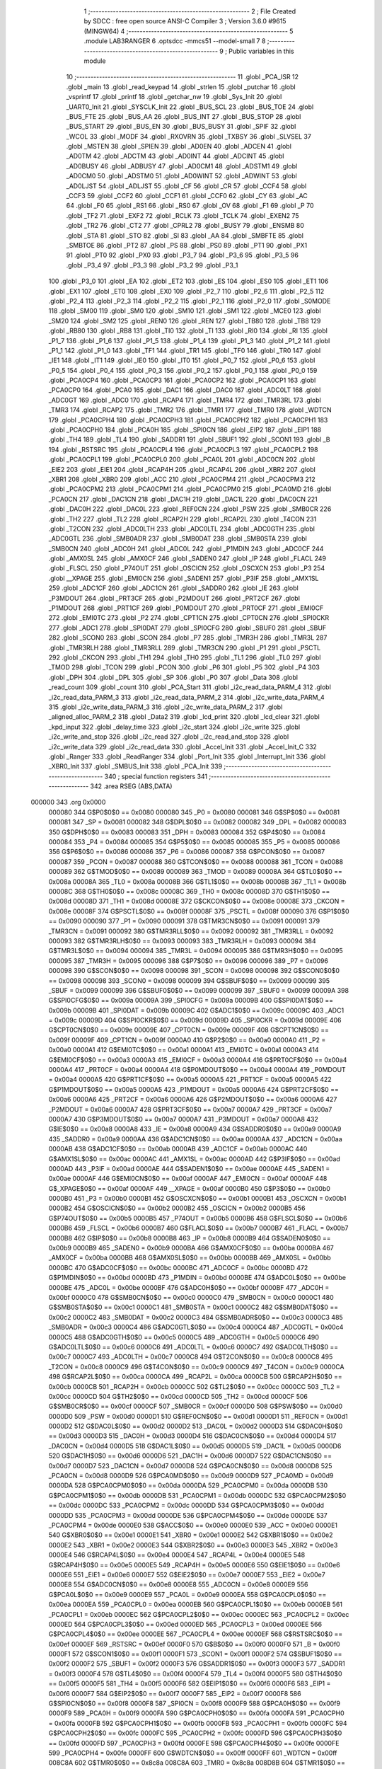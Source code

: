                                       1 ;--------------------------------------------------------
                                      2 ; File Created by SDCC : free open source ANSI-C Compiler
                                      3 ; Version 3.6.0 #9615 (MINGW64)
                                      4 ;--------------------------------------------------------
                                      5 	.module LAB3RANGER
                                      6 	.optsdcc -mmcs51 --model-small
                                      7 	
                                      8 ;--------------------------------------------------------
                                      9 ; Public variables in this module
                                     10 ;--------------------------------------------------------
                                     11 	.globl _PCA_ISR
                                     12 	.globl _main
                                     13 	.globl _read_keypad
                                     14 	.globl _strlen
                                     15 	.globl _putchar
                                     16 	.globl _vsprintf
                                     17 	.globl _printf
                                     18 	.globl _getchar_nw
                                     19 	.globl _Sys_Init
                                     20 	.globl _UART0_Init
                                     21 	.globl _SYSCLK_Init
                                     22 	.globl _BUS_SCL
                                     23 	.globl _BUS_TOE
                                     24 	.globl _BUS_FTE
                                     25 	.globl _BUS_AA
                                     26 	.globl _BUS_INT
                                     27 	.globl _BUS_STOP
                                     28 	.globl _BUS_START
                                     29 	.globl _BUS_EN
                                     30 	.globl _BUS_BUSY
                                     31 	.globl _SPIF
                                     32 	.globl _WCOL
                                     33 	.globl _MODF
                                     34 	.globl _RXOVRN
                                     35 	.globl _TXBSY
                                     36 	.globl _SLVSEL
                                     37 	.globl _MSTEN
                                     38 	.globl _SPIEN
                                     39 	.globl _AD0EN
                                     40 	.globl _ADCEN
                                     41 	.globl _AD0TM
                                     42 	.globl _ADCTM
                                     43 	.globl _AD0INT
                                     44 	.globl _ADCINT
                                     45 	.globl _AD0BUSY
                                     46 	.globl _ADBUSY
                                     47 	.globl _AD0CM1
                                     48 	.globl _ADSTM1
                                     49 	.globl _AD0CM0
                                     50 	.globl _ADSTM0
                                     51 	.globl _AD0WINT
                                     52 	.globl _ADWINT
                                     53 	.globl _AD0LJST
                                     54 	.globl _ADLJST
                                     55 	.globl _CF
                                     56 	.globl _CR
                                     57 	.globl _CCF4
                                     58 	.globl _CCF3
                                     59 	.globl _CCF2
                                     60 	.globl _CCF1
                                     61 	.globl _CCF0
                                     62 	.globl _CY
                                     63 	.globl _AC
                                     64 	.globl _F0
                                     65 	.globl _RS1
                                     66 	.globl _RS0
                                     67 	.globl _OV
                                     68 	.globl _F1
                                     69 	.globl _P
                                     70 	.globl _TF2
                                     71 	.globl _EXF2
                                     72 	.globl _RCLK
                                     73 	.globl _TCLK
                                     74 	.globl _EXEN2
                                     75 	.globl _TR2
                                     76 	.globl _CT2
                                     77 	.globl _CPRL2
                                     78 	.globl _BUSY
                                     79 	.globl _ENSMB
                                     80 	.globl _STA
                                     81 	.globl _STO
                                     82 	.globl _SI
                                     83 	.globl _AA
                                     84 	.globl _SMBFTE
                                     85 	.globl _SMBTOE
                                     86 	.globl _PT2
                                     87 	.globl _PS
                                     88 	.globl _PS0
                                     89 	.globl _PT1
                                     90 	.globl _PX1
                                     91 	.globl _PT0
                                     92 	.globl _PX0
                                     93 	.globl _P3_7
                                     94 	.globl _P3_6
                                     95 	.globl _P3_5
                                     96 	.globl _P3_4
                                     97 	.globl _P3_3
                                     98 	.globl _P3_2
                                     99 	.globl _P3_1
                                    100 	.globl _P3_0
                                    101 	.globl _EA
                                    102 	.globl _ET2
                                    103 	.globl _ES
                                    104 	.globl _ES0
                                    105 	.globl _ET1
                                    106 	.globl _EX1
                                    107 	.globl _ET0
                                    108 	.globl _EX0
                                    109 	.globl _P2_7
                                    110 	.globl _P2_6
                                    111 	.globl _P2_5
                                    112 	.globl _P2_4
                                    113 	.globl _P2_3
                                    114 	.globl _P2_2
                                    115 	.globl _P2_1
                                    116 	.globl _P2_0
                                    117 	.globl _S0MODE
                                    118 	.globl _SM00
                                    119 	.globl _SM0
                                    120 	.globl _SM10
                                    121 	.globl _SM1
                                    122 	.globl _MCE0
                                    123 	.globl _SM20
                                    124 	.globl _SM2
                                    125 	.globl _REN0
                                    126 	.globl _REN
                                    127 	.globl _TB80
                                    128 	.globl _TB8
                                    129 	.globl _RB80
                                    130 	.globl _RB8
                                    131 	.globl _TI0
                                    132 	.globl _TI
                                    133 	.globl _RI0
                                    134 	.globl _RI
                                    135 	.globl _P1_7
                                    136 	.globl _P1_6
                                    137 	.globl _P1_5
                                    138 	.globl _P1_4
                                    139 	.globl _P1_3
                                    140 	.globl _P1_2
                                    141 	.globl _P1_1
                                    142 	.globl _P1_0
                                    143 	.globl _TF1
                                    144 	.globl _TR1
                                    145 	.globl _TF0
                                    146 	.globl _TR0
                                    147 	.globl _IE1
                                    148 	.globl _IT1
                                    149 	.globl _IE0
                                    150 	.globl _IT0
                                    151 	.globl _P0_7
                                    152 	.globl _P0_6
                                    153 	.globl _P0_5
                                    154 	.globl _P0_4
                                    155 	.globl _P0_3
                                    156 	.globl _P0_2
                                    157 	.globl _P0_1
                                    158 	.globl _P0_0
                                    159 	.globl _PCA0CP4
                                    160 	.globl _PCA0CP3
                                    161 	.globl _PCA0CP2
                                    162 	.globl _PCA0CP1
                                    163 	.globl _PCA0CP0
                                    164 	.globl _PCA0
                                    165 	.globl _DAC1
                                    166 	.globl _DAC0
                                    167 	.globl _ADC0LT
                                    168 	.globl _ADC0GT
                                    169 	.globl _ADC0
                                    170 	.globl _RCAP4
                                    171 	.globl _TMR4
                                    172 	.globl _TMR3RL
                                    173 	.globl _TMR3
                                    174 	.globl _RCAP2
                                    175 	.globl _TMR2
                                    176 	.globl _TMR1
                                    177 	.globl _TMR0
                                    178 	.globl _WDTCN
                                    179 	.globl _PCA0CPH4
                                    180 	.globl _PCA0CPH3
                                    181 	.globl _PCA0CPH2
                                    182 	.globl _PCA0CPH1
                                    183 	.globl _PCA0CPH0
                                    184 	.globl _PCA0H
                                    185 	.globl _SPI0CN
                                    186 	.globl _EIP2
                                    187 	.globl _EIP1
                                    188 	.globl _TH4
                                    189 	.globl _TL4
                                    190 	.globl _SADDR1
                                    191 	.globl _SBUF1
                                    192 	.globl _SCON1
                                    193 	.globl _B
                                    194 	.globl _RSTSRC
                                    195 	.globl _PCA0CPL4
                                    196 	.globl _PCA0CPL3
                                    197 	.globl _PCA0CPL2
                                    198 	.globl _PCA0CPL1
                                    199 	.globl _PCA0CPL0
                                    200 	.globl _PCA0L
                                    201 	.globl _ADC0CN
                                    202 	.globl _EIE2
                                    203 	.globl _EIE1
                                    204 	.globl _RCAP4H
                                    205 	.globl _RCAP4L
                                    206 	.globl _XBR2
                                    207 	.globl _XBR1
                                    208 	.globl _XBR0
                                    209 	.globl _ACC
                                    210 	.globl _PCA0CPM4
                                    211 	.globl _PCA0CPM3
                                    212 	.globl _PCA0CPM2
                                    213 	.globl _PCA0CPM1
                                    214 	.globl _PCA0CPM0
                                    215 	.globl _PCA0MD
                                    216 	.globl _PCA0CN
                                    217 	.globl _DAC1CN
                                    218 	.globl _DAC1H
                                    219 	.globl _DAC1L
                                    220 	.globl _DAC0CN
                                    221 	.globl _DAC0H
                                    222 	.globl _DAC0L
                                    223 	.globl _REF0CN
                                    224 	.globl _PSW
                                    225 	.globl _SMB0CR
                                    226 	.globl _TH2
                                    227 	.globl _TL2
                                    228 	.globl _RCAP2H
                                    229 	.globl _RCAP2L
                                    230 	.globl _T4CON
                                    231 	.globl _T2CON
                                    232 	.globl _ADC0LTH
                                    233 	.globl _ADC0LTL
                                    234 	.globl _ADC0GTH
                                    235 	.globl _ADC0GTL
                                    236 	.globl _SMB0ADR
                                    237 	.globl _SMB0DAT
                                    238 	.globl _SMB0STA
                                    239 	.globl _SMB0CN
                                    240 	.globl _ADC0H
                                    241 	.globl _ADC0L
                                    242 	.globl _P1MDIN
                                    243 	.globl _ADC0CF
                                    244 	.globl _AMX0SL
                                    245 	.globl _AMX0CF
                                    246 	.globl _SADEN0
                                    247 	.globl _IP
                                    248 	.globl _FLACL
                                    249 	.globl _FLSCL
                                    250 	.globl _P74OUT
                                    251 	.globl _OSCICN
                                    252 	.globl _OSCXCN
                                    253 	.globl _P3
                                    254 	.globl __XPAGE
                                    255 	.globl _EMI0CN
                                    256 	.globl _SADEN1
                                    257 	.globl _P3IF
                                    258 	.globl _AMX1SL
                                    259 	.globl _ADC1CF
                                    260 	.globl _ADC1CN
                                    261 	.globl _SADDR0
                                    262 	.globl _IE
                                    263 	.globl _P3MDOUT
                                    264 	.globl _PRT3CF
                                    265 	.globl _P2MDOUT
                                    266 	.globl _PRT2CF
                                    267 	.globl _P1MDOUT
                                    268 	.globl _PRT1CF
                                    269 	.globl _P0MDOUT
                                    270 	.globl _PRT0CF
                                    271 	.globl _EMI0CF
                                    272 	.globl _EMI0TC
                                    273 	.globl _P2
                                    274 	.globl _CPT1CN
                                    275 	.globl _CPT0CN
                                    276 	.globl _SPI0CKR
                                    277 	.globl _ADC1
                                    278 	.globl _SPI0DAT
                                    279 	.globl _SPI0CFG
                                    280 	.globl _SBUF0
                                    281 	.globl _SBUF
                                    282 	.globl _SCON0
                                    283 	.globl _SCON
                                    284 	.globl _P7
                                    285 	.globl _TMR3H
                                    286 	.globl _TMR3L
                                    287 	.globl _TMR3RLH
                                    288 	.globl _TMR3RLL
                                    289 	.globl _TMR3CN
                                    290 	.globl _P1
                                    291 	.globl _PSCTL
                                    292 	.globl _CKCON
                                    293 	.globl _TH1
                                    294 	.globl _TH0
                                    295 	.globl _TL1
                                    296 	.globl _TL0
                                    297 	.globl _TMOD
                                    298 	.globl _TCON
                                    299 	.globl _PCON
                                    300 	.globl _P6
                                    301 	.globl _P5
                                    302 	.globl _P4
                                    303 	.globl _DPH
                                    304 	.globl _DPL
                                    305 	.globl _SP
                                    306 	.globl _P0
                                    307 	.globl _Data
                                    308 	.globl _read_count
                                    309 	.globl _count
                                    310 	.globl _PCA_Start
                                    311 	.globl _i2c_read_data_PARM_4
                                    312 	.globl _i2c_read_data_PARM_3
                                    313 	.globl _i2c_read_data_PARM_2
                                    314 	.globl _i2c_write_data_PARM_4
                                    315 	.globl _i2c_write_data_PARM_3
                                    316 	.globl _i2c_write_data_PARM_2
                                    317 	.globl _aligned_alloc_PARM_2
                                    318 	.globl _Data2
                                    319 	.globl _lcd_print
                                    320 	.globl _lcd_clear
                                    321 	.globl _kpd_input
                                    322 	.globl _delay_time
                                    323 	.globl _i2c_start
                                    324 	.globl _i2c_write
                                    325 	.globl _i2c_write_and_stop
                                    326 	.globl _i2c_read
                                    327 	.globl _i2c_read_and_stop
                                    328 	.globl _i2c_write_data
                                    329 	.globl _i2c_read_data
                                    330 	.globl _Accel_Init
                                    331 	.globl _Accel_Init_C
                                    332 	.globl _Ranger
                                    333 	.globl _ReadRanger
                                    334 	.globl _Port_Init
                                    335 	.globl _Interrupt_Init
                                    336 	.globl _XBR0_Init
                                    337 	.globl _SMBUS_Init
                                    338 	.globl _PCA_Init
                                    339 ;--------------------------------------------------------
                                    340 ; special function registers
                                    341 ;--------------------------------------------------------
                                    342 	.area RSEG    (ABS,DATA)
      000000                        343 	.org 0x0000
                           000080   344 G$P0$0$0 == 0x0080
                           000080   345 _P0	=	0x0080
                           000081   346 G$SP$0$0 == 0x0081
                           000081   347 _SP	=	0x0081
                           000082   348 G$DPL$0$0 == 0x0082
                           000082   349 _DPL	=	0x0082
                           000083   350 G$DPH$0$0 == 0x0083
                           000083   351 _DPH	=	0x0083
                           000084   352 G$P4$0$0 == 0x0084
                           000084   353 _P4	=	0x0084
                           000085   354 G$P5$0$0 == 0x0085
                           000085   355 _P5	=	0x0085
                           000086   356 G$P6$0$0 == 0x0086
                           000086   357 _P6	=	0x0086
                           000087   358 G$PCON$0$0 == 0x0087
                           000087   359 _PCON	=	0x0087
                           000088   360 G$TCON$0$0 == 0x0088
                           000088   361 _TCON	=	0x0088
                           000089   362 G$TMOD$0$0 == 0x0089
                           000089   363 _TMOD	=	0x0089
                           00008A   364 G$TL0$0$0 == 0x008a
                           00008A   365 _TL0	=	0x008a
                           00008B   366 G$TL1$0$0 == 0x008b
                           00008B   367 _TL1	=	0x008b
                           00008C   368 G$TH0$0$0 == 0x008c
                           00008C   369 _TH0	=	0x008c
                           00008D   370 G$TH1$0$0 == 0x008d
                           00008D   371 _TH1	=	0x008d
                           00008E   372 G$CKCON$0$0 == 0x008e
                           00008E   373 _CKCON	=	0x008e
                           00008F   374 G$PSCTL$0$0 == 0x008f
                           00008F   375 _PSCTL	=	0x008f
                           000090   376 G$P1$0$0 == 0x0090
                           000090   377 _P1	=	0x0090
                           000091   378 G$TMR3CN$0$0 == 0x0091
                           000091   379 _TMR3CN	=	0x0091
                           000092   380 G$TMR3RLL$0$0 == 0x0092
                           000092   381 _TMR3RLL	=	0x0092
                           000093   382 G$TMR3RLH$0$0 == 0x0093
                           000093   383 _TMR3RLH	=	0x0093
                           000094   384 G$TMR3L$0$0 == 0x0094
                           000094   385 _TMR3L	=	0x0094
                           000095   386 G$TMR3H$0$0 == 0x0095
                           000095   387 _TMR3H	=	0x0095
                           000096   388 G$P7$0$0 == 0x0096
                           000096   389 _P7	=	0x0096
                           000098   390 G$SCON$0$0 == 0x0098
                           000098   391 _SCON	=	0x0098
                           000098   392 G$SCON0$0$0 == 0x0098
                           000098   393 _SCON0	=	0x0098
                           000099   394 G$SBUF$0$0 == 0x0099
                           000099   395 _SBUF	=	0x0099
                           000099   396 G$SBUF0$0$0 == 0x0099
                           000099   397 _SBUF0	=	0x0099
                           00009A   398 G$SPI0CFG$0$0 == 0x009a
                           00009A   399 _SPI0CFG	=	0x009a
                           00009B   400 G$SPI0DAT$0$0 == 0x009b
                           00009B   401 _SPI0DAT	=	0x009b
                           00009C   402 G$ADC1$0$0 == 0x009c
                           00009C   403 _ADC1	=	0x009c
                           00009D   404 G$SPI0CKR$0$0 == 0x009d
                           00009D   405 _SPI0CKR	=	0x009d
                           00009E   406 G$CPT0CN$0$0 == 0x009e
                           00009E   407 _CPT0CN	=	0x009e
                           00009F   408 G$CPT1CN$0$0 == 0x009f
                           00009F   409 _CPT1CN	=	0x009f
                           0000A0   410 G$P2$0$0 == 0x00a0
                           0000A0   411 _P2	=	0x00a0
                           0000A1   412 G$EMI0TC$0$0 == 0x00a1
                           0000A1   413 _EMI0TC	=	0x00a1
                           0000A3   414 G$EMI0CF$0$0 == 0x00a3
                           0000A3   415 _EMI0CF	=	0x00a3
                           0000A4   416 G$PRT0CF$0$0 == 0x00a4
                           0000A4   417 _PRT0CF	=	0x00a4
                           0000A4   418 G$P0MDOUT$0$0 == 0x00a4
                           0000A4   419 _P0MDOUT	=	0x00a4
                           0000A5   420 G$PRT1CF$0$0 == 0x00a5
                           0000A5   421 _PRT1CF	=	0x00a5
                           0000A5   422 G$P1MDOUT$0$0 == 0x00a5
                           0000A5   423 _P1MDOUT	=	0x00a5
                           0000A6   424 G$PRT2CF$0$0 == 0x00a6
                           0000A6   425 _PRT2CF	=	0x00a6
                           0000A6   426 G$P2MDOUT$0$0 == 0x00a6
                           0000A6   427 _P2MDOUT	=	0x00a6
                           0000A7   428 G$PRT3CF$0$0 == 0x00a7
                           0000A7   429 _PRT3CF	=	0x00a7
                           0000A7   430 G$P3MDOUT$0$0 == 0x00a7
                           0000A7   431 _P3MDOUT	=	0x00a7
                           0000A8   432 G$IE$0$0 == 0x00a8
                           0000A8   433 _IE	=	0x00a8
                           0000A9   434 G$SADDR0$0$0 == 0x00a9
                           0000A9   435 _SADDR0	=	0x00a9
                           0000AA   436 G$ADC1CN$0$0 == 0x00aa
                           0000AA   437 _ADC1CN	=	0x00aa
                           0000AB   438 G$ADC1CF$0$0 == 0x00ab
                           0000AB   439 _ADC1CF	=	0x00ab
                           0000AC   440 G$AMX1SL$0$0 == 0x00ac
                           0000AC   441 _AMX1SL	=	0x00ac
                           0000AD   442 G$P3IF$0$0 == 0x00ad
                           0000AD   443 _P3IF	=	0x00ad
                           0000AE   444 G$SADEN1$0$0 == 0x00ae
                           0000AE   445 _SADEN1	=	0x00ae
                           0000AF   446 G$EMI0CN$0$0 == 0x00af
                           0000AF   447 _EMI0CN	=	0x00af
                           0000AF   448 G$_XPAGE$0$0 == 0x00af
                           0000AF   449 __XPAGE	=	0x00af
                           0000B0   450 G$P3$0$0 == 0x00b0
                           0000B0   451 _P3	=	0x00b0
                           0000B1   452 G$OSCXCN$0$0 == 0x00b1
                           0000B1   453 _OSCXCN	=	0x00b1
                           0000B2   454 G$OSCICN$0$0 == 0x00b2
                           0000B2   455 _OSCICN	=	0x00b2
                           0000B5   456 G$P74OUT$0$0 == 0x00b5
                           0000B5   457 _P74OUT	=	0x00b5
                           0000B6   458 G$FLSCL$0$0 == 0x00b6
                           0000B6   459 _FLSCL	=	0x00b6
                           0000B7   460 G$FLACL$0$0 == 0x00b7
                           0000B7   461 _FLACL	=	0x00b7
                           0000B8   462 G$IP$0$0 == 0x00b8
                           0000B8   463 _IP	=	0x00b8
                           0000B9   464 G$SADEN0$0$0 == 0x00b9
                           0000B9   465 _SADEN0	=	0x00b9
                           0000BA   466 G$AMX0CF$0$0 == 0x00ba
                           0000BA   467 _AMX0CF	=	0x00ba
                           0000BB   468 G$AMX0SL$0$0 == 0x00bb
                           0000BB   469 _AMX0SL	=	0x00bb
                           0000BC   470 G$ADC0CF$0$0 == 0x00bc
                           0000BC   471 _ADC0CF	=	0x00bc
                           0000BD   472 G$P1MDIN$0$0 == 0x00bd
                           0000BD   473 _P1MDIN	=	0x00bd
                           0000BE   474 G$ADC0L$0$0 == 0x00be
                           0000BE   475 _ADC0L	=	0x00be
                           0000BF   476 G$ADC0H$0$0 == 0x00bf
                           0000BF   477 _ADC0H	=	0x00bf
                           0000C0   478 G$SMB0CN$0$0 == 0x00c0
                           0000C0   479 _SMB0CN	=	0x00c0
                           0000C1   480 G$SMB0STA$0$0 == 0x00c1
                           0000C1   481 _SMB0STA	=	0x00c1
                           0000C2   482 G$SMB0DAT$0$0 == 0x00c2
                           0000C2   483 _SMB0DAT	=	0x00c2
                           0000C3   484 G$SMB0ADR$0$0 == 0x00c3
                           0000C3   485 _SMB0ADR	=	0x00c3
                           0000C4   486 G$ADC0GTL$0$0 == 0x00c4
                           0000C4   487 _ADC0GTL	=	0x00c4
                           0000C5   488 G$ADC0GTH$0$0 == 0x00c5
                           0000C5   489 _ADC0GTH	=	0x00c5
                           0000C6   490 G$ADC0LTL$0$0 == 0x00c6
                           0000C6   491 _ADC0LTL	=	0x00c6
                           0000C7   492 G$ADC0LTH$0$0 == 0x00c7
                           0000C7   493 _ADC0LTH	=	0x00c7
                           0000C8   494 G$T2CON$0$0 == 0x00c8
                           0000C8   495 _T2CON	=	0x00c8
                           0000C9   496 G$T4CON$0$0 == 0x00c9
                           0000C9   497 _T4CON	=	0x00c9
                           0000CA   498 G$RCAP2L$0$0 == 0x00ca
                           0000CA   499 _RCAP2L	=	0x00ca
                           0000CB   500 G$RCAP2H$0$0 == 0x00cb
                           0000CB   501 _RCAP2H	=	0x00cb
                           0000CC   502 G$TL2$0$0 == 0x00cc
                           0000CC   503 _TL2	=	0x00cc
                           0000CD   504 G$TH2$0$0 == 0x00cd
                           0000CD   505 _TH2	=	0x00cd
                           0000CF   506 G$SMB0CR$0$0 == 0x00cf
                           0000CF   507 _SMB0CR	=	0x00cf
                           0000D0   508 G$PSW$0$0 == 0x00d0
                           0000D0   509 _PSW	=	0x00d0
                           0000D1   510 G$REF0CN$0$0 == 0x00d1
                           0000D1   511 _REF0CN	=	0x00d1
                           0000D2   512 G$DAC0L$0$0 == 0x00d2
                           0000D2   513 _DAC0L	=	0x00d2
                           0000D3   514 G$DAC0H$0$0 == 0x00d3
                           0000D3   515 _DAC0H	=	0x00d3
                           0000D4   516 G$DAC0CN$0$0 == 0x00d4
                           0000D4   517 _DAC0CN	=	0x00d4
                           0000D5   518 G$DAC1L$0$0 == 0x00d5
                           0000D5   519 _DAC1L	=	0x00d5
                           0000D6   520 G$DAC1H$0$0 == 0x00d6
                           0000D6   521 _DAC1H	=	0x00d6
                           0000D7   522 G$DAC1CN$0$0 == 0x00d7
                           0000D7   523 _DAC1CN	=	0x00d7
                           0000D8   524 G$PCA0CN$0$0 == 0x00d8
                           0000D8   525 _PCA0CN	=	0x00d8
                           0000D9   526 G$PCA0MD$0$0 == 0x00d9
                           0000D9   527 _PCA0MD	=	0x00d9
                           0000DA   528 G$PCA0CPM0$0$0 == 0x00da
                           0000DA   529 _PCA0CPM0	=	0x00da
                           0000DB   530 G$PCA0CPM1$0$0 == 0x00db
                           0000DB   531 _PCA0CPM1	=	0x00db
                           0000DC   532 G$PCA0CPM2$0$0 == 0x00dc
                           0000DC   533 _PCA0CPM2	=	0x00dc
                           0000DD   534 G$PCA0CPM3$0$0 == 0x00dd
                           0000DD   535 _PCA0CPM3	=	0x00dd
                           0000DE   536 G$PCA0CPM4$0$0 == 0x00de
                           0000DE   537 _PCA0CPM4	=	0x00de
                           0000E0   538 G$ACC$0$0 == 0x00e0
                           0000E0   539 _ACC	=	0x00e0
                           0000E1   540 G$XBR0$0$0 == 0x00e1
                           0000E1   541 _XBR0	=	0x00e1
                           0000E2   542 G$XBR1$0$0 == 0x00e2
                           0000E2   543 _XBR1	=	0x00e2
                           0000E3   544 G$XBR2$0$0 == 0x00e3
                           0000E3   545 _XBR2	=	0x00e3
                           0000E4   546 G$RCAP4L$0$0 == 0x00e4
                           0000E4   547 _RCAP4L	=	0x00e4
                           0000E5   548 G$RCAP4H$0$0 == 0x00e5
                           0000E5   549 _RCAP4H	=	0x00e5
                           0000E6   550 G$EIE1$0$0 == 0x00e6
                           0000E6   551 _EIE1	=	0x00e6
                           0000E7   552 G$EIE2$0$0 == 0x00e7
                           0000E7   553 _EIE2	=	0x00e7
                           0000E8   554 G$ADC0CN$0$0 == 0x00e8
                           0000E8   555 _ADC0CN	=	0x00e8
                           0000E9   556 G$PCA0L$0$0 == 0x00e9
                           0000E9   557 _PCA0L	=	0x00e9
                           0000EA   558 G$PCA0CPL0$0$0 == 0x00ea
                           0000EA   559 _PCA0CPL0	=	0x00ea
                           0000EB   560 G$PCA0CPL1$0$0 == 0x00eb
                           0000EB   561 _PCA0CPL1	=	0x00eb
                           0000EC   562 G$PCA0CPL2$0$0 == 0x00ec
                           0000EC   563 _PCA0CPL2	=	0x00ec
                           0000ED   564 G$PCA0CPL3$0$0 == 0x00ed
                           0000ED   565 _PCA0CPL3	=	0x00ed
                           0000EE   566 G$PCA0CPL4$0$0 == 0x00ee
                           0000EE   567 _PCA0CPL4	=	0x00ee
                           0000EF   568 G$RSTSRC$0$0 == 0x00ef
                           0000EF   569 _RSTSRC	=	0x00ef
                           0000F0   570 G$B$0$0 == 0x00f0
                           0000F0   571 _B	=	0x00f0
                           0000F1   572 G$SCON1$0$0 == 0x00f1
                           0000F1   573 _SCON1	=	0x00f1
                           0000F2   574 G$SBUF1$0$0 == 0x00f2
                           0000F2   575 _SBUF1	=	0x00f2
                           0000F3   576 G$SADDR1$0$0 == 0x00f3
                           0000F3   577 _SADDR1	=	0x00f3
                           0000F4   578 G$TL4$0$0 == 0x00f4
                           0000F4   579 _TL4	=	0x00f4
                           0000F5   580 G$TH4$0$0 == 0x00f5
                           0000F5   581 _TH4	=	0x00f5
                           0000F6   582 G$EIP1$0$0 == 0x00f6
                           0000F6   583 _EIP1	=	0x00f6
                           0000F7   584 G$EIP2$0$0 == 0x00f7
                           0000F7   585 _EIP2	=	0x00f7
                           0000F8   586 G$SPI0CN$0$0 == 0x00f8
                           0000F8   587 _SPI0CN	=	0x00f8
                           0000F9   588 G$PCA0H$0$0 == 0x00f9
                           0000F9   589 _PCA0H	=	0x00f9
                           0000FA   590 G$PCA0CPH0$0$0 == 0x00fa
                           0000FA   591 _PCA0CPH0	=	0x00fa
                           0000FB   592 G$PCA0CPH1$0$0 == 0x00fb
                           0000FB   593 _PCA0CPH1	=	0x00fb
                           0000FC   594 G$PCA0CPH2$0$0 == 0x00fc
                           0000FC   595 _PCA0CPH2	=	0x00fc
                           0000FD   596 G$PCA0CPH3$0$0 == 0x00fd
                           0000FD   597 _PCA0CPH3	=	0x00fd
                           0000FE   598 G$PCA0CPH4$0$0 == 0x00fe
                           0000FE   599 _PCA0CPH4	=	0x00fe
                           0000FF   600 G$WDTCN$0$0 == 0x00ff
                           0000FF   601 _WDTCN	=	0x00ff
                           008C8A   602 G$TMR0$0$0 == 0x8c8a
                           008C8A   603 _TMR0	=	0x8c8a
                           008D8B   604 G$TMR1$0$0 == 0x8d8b
                           008D8B   605 _TMR1	=	0x8d8b
                           00CDCC   606 G$TMR2$0$0 == 0xcdcc
                           00CDCC   607 _TMR2	=	0xcdcc
                           00CBCA   608 G$RCAP2$0$0 == 0xcbca
                           00CBCA   609 _RCAP2	=	0xcbca
                           009594   610 G$TMR3$0$0 == 0x9594
                           009594   611 _TMR3	=	0x9594
                           009392   612 G$TMR3RL$0$0 == 0x9392
                           009392   613 _TMR3RL	=	0x9392
                           00F5F4   614 G$TMR4$0$0 == 0xf5f4
                           00F5F4   615 _TMR4	=	0xf5f4
                           00E5E4   616 G$RCAP4$0$0 == 0xe5e4
                           00E5E4   617 _RCAP4	=	0xe5e4
                           00BFBE   618 G$ADC0$0$0 == 0xbfbe
                           00BFBE   619 _ADC0	=	0xbfbe
                           00C5C4   620 G$ADC0GT$0$0 == 0xc5c4
                           00C5C4   621 _ADC0GT	=	0xc5c4
                           00C7C6   622 G$ADC0LT$0$0 == 0xc7c6
                           00C7C6   623 _ADC0LT	=	0xc7c6
                           00D3D2   624 G$DAC0$0$0 == 0xd3d2
                           00D3D2   625 _DAC0	=	0xd3d2
                           00D6D5   626 G$DAC1$0$0 == 0xd6d5
                           00D6D5   627 _DAC1	=	0xd6d5
                           00F9E9   628 G$PCA0$0$0 == 0xf9e9
                           00F9E9   629 _PCA0	=	0xf9e9
                           00FAEA   630 G$PCA0CP0$0$0 == 0xfaea
                           00FAEA   631 _PCA0CP0	=	0xfaea
                           00FBEB   632 G$PCA0CP1$0$0 == 0xfbeb
                           00FBEB   633 _PCA0CP1	=	0xfbeb
                           00FCEC   634 G$PCA0CP2$0$0 == 0xfcec
                           00FCEC   635 _PCA0CP2	=	0xfcec
                           00FDED   636 G$PCA0CP3$0$0 == 0xfded
                           00FDED   637 _PCA0CP3	=	0xfded
                           00FEEE   638 G$PCA0CP4$0$0 == 0xfeee
                           00FEEE   639 _PCA0CP4	=	0xfeee
                                    640 ;--------------------------------------------------------
                                    641 ; special function bits
                                    642 ;--------------------------------------------------------
                                    643 	.area RSEG    (ABS,DATA)
      000000                        644 	.org 0x0000
                           000080   645 G$P0_0$0$0 == 0x0080
                           000080   646 _P0_0	=	0x0080
                           000081   647 G$P0_1$0$0 == 0x0081
                           000081   648 _P0_1	=	0x0081
                           000082   649 G$P0_2$0$0 == 0x0082
                           000082   650 _P0_2	=	0x0082
                           000083   651 G$P0_3$0$0 == 0x0083
                           000083   652 _P0_3	=	0x0083
                           000084   653 G$P0_4$0$0 == 0x0084
                           000084   654 _P0_4	=	0x0084
                           000085   655 G$P0_5$0$0 == 0x0085
                           000085   656 _P0_5	=	0x0085
                           000086   657 G$P0_6$0$0 == 0x0086
                           000086   658 _P0_6	=	0x0086
                           000087   659 G$P0_7$0$0 == 0x0087
                           000087   660 _P0_7	=	0x0087
                           000088   661 G$IT0$0$0 == 0x0088
                           000088   662 _IT0	=	0x0088
                           000089   663 G$IE0$0$0 == 0x0089
                           000089   664 _IE0	=	0x0089
                           00008A   665 G$IT1$0$0 == 0x008a
                           00008A   666 _IT1	=	0x008a
                           00008B   667 G$IE1$0$0 == 0x008b
                           00008B   668 _IE1	=	0x008b
                           00008C   669 G$TR0$0$0 == 0x008c
                           00008C   670 _TR0	=	0x008c
                           00008D   671 G$TF0$0$0 == 0x008d
                           00008D   672 _TF0	=	0x008d
                           00008E   673 G$TR1$0$0 == 0x008e
                           00008E   674 _TR1	=	0x008e
                           00008F   675 G$TF1$0$0 == 0x008f
                           00008F   676 _TF1	=	0x008f
                           000090   677 G$P1_0$0$0 == 0x0090
                           000090   678 _P1_0	=	0x0090
                           000091   679 G$P1_1$0$0 == 0x0091
                           000091   680 _P1_1	=	0x0091
                           000092   681 G$P1_2$0$0 == 0x0092
                           000092   682 _P1_2	=	0x0092
                           000093   683 G$P1_3$0$0 == 0x0093
                           000093   684 _P1_3	=	0x0093
                           000094   685 G$P1_4$0$0 == 0x0094
                           000094   686 _P1_4	=	0x0094
                           000095   687 G$P1_5$0$0 == 0x0095
                           000095   688 _P1_5	=	0x0095
                           000096   689 G$P1_6$0$0 == 0x0096
                           000096   690 _P1_6	=	0x0096
                           000097   691 G$P1_7$0$0 == 0x0097
                           000097   692 _P1_7	=	0x0097
                           000098   693 G$RI$0$0 == 0x0098
                           000098   694 _RI	=	0x0098
                           000098   695 G$RI0$0$0 == 0x0098
                           000098   696 _RI0	=	0x0098
                           000099   697 G$TI$0$0 == 0x0099
                           000099   698 _TI	=	0x0099
                           000099   699 G$TI0$0$0 == 0x0099
                           000099   700 _TI0	=	0x0099
                           00009A   701 G$RB8$0$0 == 0x009a
                           00009A   702 _RB8	=	0x009a
                           00009A   703 G$RB80$0$0 == 0x009a
                           00009A   704 _RB80	=	0x009a
                           00009B   705 G$TB8$0$0 == 0x009b
                           00009B   706 _TB8	=	0x009b
                           00009B   707 G$TB80$0$0 == 0x009b
                           00009B   708 _TB80	=	0x009b
                           00009C   709 G$REN$0$0 == 0x009c
                           00009C   710 _REN	=	0x009c
                           00009C   711 G$REN0$0$0 == 0x009c
                           00009C   712 _REN0	=	0x009c
                           00009D   713 G$SM2$0$0 == 0x009d
                           00009D   714 _SM2	=	0x009d
                           00009D   715 G$SM20$0$0 == 0x009d
                           00009D   716 _SM20	=	0x009d
                           00009D   717 G$MCE0$0$0 == 0x009d
                           00009D   718 _MCE0	=	0x009d
                           00009E   719 G$SM1$0$0 == 0x009e
                           00009E   720 _SM1	=	0x009e
                           00009E   721 G$SM10$0$0 == 0x009e
                           00009E   722 _SM10	=	0x009e
                           00009F   723 G$SM0$0$0 == 0x009f
                           00009F   724 _SM0	=	0x009f
                           00009F   725 G$SM00$0$0 == 0x009f
                           00009F   726 _SM00	=	0x009f
                           00009F   727 G$S0MODE$0$0 == 0x009f
                           00009F   728 _S0MODE	=	0x009f
                           0000A0   729 G$P2_0$0$0 == 0x00a0
                           0000A0   730 _P2_0	=	0x00a0
                           0000A1   731 G$P2_1$0$0 == 0x00a1
                           0000A1   732 _P2_1	=	0x00a1
                           0000A2   733 G$P2_2$0$0 == 0x00a2
                           0000A2   734 _P2_2	=	0x00a2
                           0000A3   735 G$P2_3$0$0 == 0x00a3
                           0000A3   736 _P2_3	=	0x00a3
                           0000A4   737 G$P2_4$0$0 == 0x00a4
                           0000A4   738 _P2_4	=	0x00a4
                           0000A5   739 G$P2_5$0$0 == 0x00a5
                           0000A5   740 _P2_5	=	0x00a5
                           0000A6   741 G$P2_6$0$0 == 0x00a6
                           0000A6   742 _P2_6	=	0x00a6
                           0000A7   743 G$P2_7$0$0 == 0x00a7
                           0000A7   744 _P2_7	=	0x00a7
                           0000A8   745 G$EX0$0$0 == 0x00a8
                           0000A8   746 _EX0	=	0x00a8
                           0000A9   747 G$ET0$0$0 == 0x00a9
                           0000A9   748 _ET0	=	0x00a9
                           0000AA   749 G$EX1$0$0 == 0x00aa
                           0000AA   750 _EX1	=	0x00aa
                           0000AB   751 G$ET1$0$0 == 0x00ab
                           0000AB   752 _ET1	=	0x00ab
                           0000AC   753 G$ES0$0$0 == 0x00ac
                           0000AC   754 _ES0	=	0x00ac
                           0000AC   755 G$ES$0$0 == 0x00ac
                           0000AC   756 _ES	=	0x00ac
                           0000AD   757 G$ET2$0$0 == 0x00ad
                           0000AD   758 _ET2	=	0x00ad
                           0000AF   759 G$EA$0$0 == 0x00af
                           0000AF   760 _EA	=	0x00af
                           0000B0   761 G$P3_0$0$0 == 0x00b0
                           0000B0   762 _P3_0	=	0x00b0
                           0000B1   763 G$P3_1$0$0 == 0x00b1
                           0000B1   764 _P3_1	=	0x00b1
                           0000B2   765 G$P3_2$0$0 == 0x00b2
                           0000B2   766 _P3_2	=	0x00b2
                           0000B3   767 G$P3_3$0$0 == 0x00b3
                           0000B3   768 _P3_3	=	0x00b3
                           0000B4   769 G$P3_4$0$0 == 0x00b4
                           0000B4   770 _P3_4	=	0x00b4
                           0000B5   771 G$P3_5$0$0 == 0x00b5
                           0000B5   772 _P3_5	=	0x00b5
                           0000B6   773 G$P3_6$0$0 == 0x00b6
                           0000B6   774 _P3_6	=	0x00b6
                           0000B7   775 G$P3_7$0$0 == 0x00b7
                           0000B7   776 _P3_7	=	0x00b7
                           0000B8   777 G$PX0$0$0 == 0x00b8
                           0000B8   778 _PX0	=	0x00b8
                           0000B9   779 G$PT0$0$0 == 0x00b9
                           0000B9   780 _PT0	=	0x00b9
                           0000BA   781 G$PX1$0$0 == 0x00ba
                           0000BA   782 _PX1	=	0x00ba
                           0000BB   783 G$PT1$0$0 == 0x00bb
                           0000BB   784 _PT1	=	0x00bb
                           0000BC   785 G$PS0$0$0 == 0x00bc
                           0000BC   786 _PS0	=	0x00bc
                           0000BC   787 G$PS$0$0 == 0x00bc
                           0000BC   788 _PS	=	0x00bc
                           0000BD   789 G$PT2$0$0 == 0x00bd
                           0000BD   790 _PT2	=	0x00bd
                           0000C0   791 G$SMBTOE$0$0 == 0x00c0
                           0000C0   792 _SMBTOE	=	0x00c0
                           0000C1   793 G$SMBFTE$0$0 == 0x00c1
                           0000C1   794 _SMBFTE	=	0x00c1
                           0000C2   795 G$AA$0$0 == 0x00c2
                           0000C2   796 _AA	=	0x00c2
                           0000C3   797 G$SI$0$0 == 0x00c3
                           0000C3   798 _SI	=	0x00c3
                           0000C4   799 G$STO$0$0 == 0x00c4
                           0000C4   800 _STO	=	0x00c4
                           0000C5   801 G$STA$0$0 == 0x00c5
                           0000C5   802 _STA	=	0x00c5
                           0000C6   803 G$ENSMB$0$0 == 0x00c6
                           0000C6   804 _ENSMB	=	0x00c6
                           0000C7   805 G$BUSY$0$0 == 0x00c7
                           0000C7   806 _BUSY	=	0x00c7
                           0000C8   807 G$CPRL2$0$0 == 0x00c8
                           0000C8   808 _CPRL2	=	0x00c8
                           0000C9   809 G$CT2$0$0 == 0x00c9
                           0000C9   810 _CT2	=	0x00c9
                           0000CA   811 G$TR2$0$0 == 0x00ca
                           0000CA   812 _TR2	=	0x00ca
                           0000CB   813 G$EXEN2$0$0 == 0x00cb
                           0000CB   814 _EXEN2	=	0x00cb
                           0000CC   815 G$TCLK$0$0 == 0x00cc
                           0000CC   816 _TCLK	=	0x00cc
                           0000CD   817 G$RCLK$0$0 == 0x00cd
                           0000CD   818 _RCLK	=	0x00cd
                           0000CE   819 G$EXF2$0$0 == 0x00ce
                           0000CE   820 _EXF2	=	0x00ce
                           0000CF   821 G$TF2$0$0 == 0x00cf
                           0000CF   822 _TF2	=	0x00cf
                           0000D0   823 G$P$0$0 == 0x00d0
                           0000D0   824 _P	=	0x00d0
                           0000D1   825 G$F1$0$0 == 0x00d1
                           0000D1   826 _F1	=	0x00d1
                           0000D2   827 G$OV$0$0 == 0x00d2
                           0000D2   828 _OV	=	0x00d2
                           0000D3   829 G$RS0$0$0 == 0x00d3
                           0000D3   830 _RS0	=	0x00d3
                           0000D4   831 G$RS1$0$0 == 0x00d4
                           0000D4   832 _RS1	=	0x00d4
                           0000D5   833 G$F0$0$0 == 0x00d5
                           0000D5   834 _F0	=	0x00d5
                           0000D6   835 G$AC$0$0 == 0x00d6
                           0000D6   836 _AC	=	0x00d6
                           0000D7   837 G$CY$0$0 == 0x00d7
                           0000D7   838 _CY	=	0x00d7
                           0000D8   839 G$CCF0$0$0 == 0x00d8
                           0000D8   840 _CCF0	=	0x00d8
                           0000D9   841 G$CCF1$0$0 == 0x00d9
                           0000D9   842 _CCF1	=	0x00d9
                           0000DA   843 G$CCF2$0$0 == 0x00da
                           0000DA   844 _CCF2	=	0x00da
                           0000DB   845 G$CCF3$0$0 == 0x00db
                           0000DB   846 _CCF3	=	0x00db
                           0000DC   847 G$CCF4$0$0 == 0x00dc
                           0000DC   848 _CCF4	=	0x00dc
                           0000DE   849 G$CR$0$0 == 0x00de
                           0000DE   850 _CR	=	0x00de
                           0000DF   851 G$CF$0$0 == 0x00df
                           0000DF   852 _CF	=	0x00df
                           0000E8   853 G$ADLJST$0$0 == 0x00e8
                           0000E8   854 _ADLJST	=	0x00e8
                           0000E8   855 G$AD0LJST$0$0 == 0x00e8
                           0000E8   856 _AD0LJST	=	0x00e8
                           0000E9   857 G$ADWINT$0$0 == 0x00e9
                           0000E9   858 _ADWINT	=	0x00e9
                           0000E9   859 G$AD0WINT$0$0 == 0x00e9
                           0000E9   860 _AD0WINT	=	0x00e9
                           0000EA   861 G$ADSTM0$0$0 == 0x00ea
                           0000EA   862 _ADSTM0	=	0x00ea
                           0000EA   863 G$AD0CM0$0$0 == 0x00ea
                           0000EA   864 _AD0CM0	=	0x00ea
                           0000EB   865 G$ADSTM1$0$0 == 0x00eb
                           0000EB   866 _ADSTM1	=	0x00eb
                           0000EB   867 G$AD0CM1$0$0 == 0x00eb
                           0000EB   868 _AD0CM1	=	0x00eb
                           0000EC   869 G$ADBUSY$0$0 == 0x00ec
                           0000EC   870 _ADBUSY	=	0x00ec
                           0000EC   871 G$AD0BUSY$0$0 == 0x00ec
                           0000EC   872 _AD0BUSY	=	0x00ec
                           0000ED   873 G$ADCINT$0$0 == 0x00ed
                           0000ED   874 _ADCINT	=	0x00ed
                           0000ED   875 G$AD0INT$0$0 == 0x00ed
                           0000ED   876 _AD0INT	=	0x00ed
                           0000EE   877 G$ADCTM$0$0 == 0x00ee
                           0000EE   878 _ADCTM	=	0x00ee
                           0000EE   879 G$AD0TM$0$0 == 0x00ee
                           0000EE   880 _AD0TM	=	0x00ee
                           0000EF   881 G$ADCEN$0$0 == 0x00ef
                           0000EF   882 _ADCEN	=	0x00ef
                           0000EF   883 G$AD0EN$0$0 == 0x00ef
                           0000EF   884 _AD0EN	=	0x00ef
                           0000F8   885 G$SPIEN$0$0 == 0x00f8
                           0000F8   886 _SPIEN	=	0x00f8
                           0000F9   887 G$MSTEN$0$0 == 0x00f9
                           0000F9   888 _MSTEN	=	0x00f9
                           0000FA   889 G$SLVSEL$0$0 == 0x00fa
                           0000FA   890 _SLVSEL	=	0x00fa
                           0000FB   891 G$TXBSY$0$0 == 0x00fb
                           0000FB   892 _TXBSY	=	0x00fb
                           0000FC   893 G$RXOVRN$0$0 == 0x00fc
                           0000FC   894 _RXOVRN	=	0x00fc
                           0000FD   895 G$MODF$0$0 == 0x00fd
                           0000FD   896 _MODF	=	0x00fd
                           0000FE   897 G$WCOL$0$0 == 0x00fe
                           0000FE   898 _WCOL	=	0x00fe
                           0000FF   899 G$SPIF$0$0 == 0x00ff
                           0000FF   900 _SPIF	=	0x00ff
                           0000C7   901 G$BUS_BUSY$0$0 == 0x00c7
                           0000C7   902 _BUS_BUSY	=	0x00c7
                           0000C6   903 G$BUS_EN$0$0 == 0x00c6
                           0000C6   904 _BUS_EN	=	0x00c6
                           0000C5   905 G$BUS_START$0$0 == 0x00c5
                           0000C5   906 _BUS_START	=	0x00c5
                           0000C4   907 G$BUS_STOP$0$0 == 0x00c4
                           0000C4   908 _BUS_STOP	=	0x00c4
                           0000C3   909 G$BUS_INT$0$0 == 0x00c3
                           0000C3   910 _BUS_INT	=	0x00c3
                           0000C2   911 G$BUS_AA$0$0 == 0x00c2
                           0000C2   912 _BUS_AA	=	0x00c2
                           0000C1   913 G$BUS_FTE$0$0 == 0x00c1
                           0000C1   914 _BUS_FTE	=	0x00c1
                           0000C0   915 G$BUS_TOE$0$0 == 0x00c0
                           0000C0   916 _BUS_TOE	=	0x00c0
                           000083   917 G$BUS_SCL$0$0 == 0x0083
                           000083   918 _BUS_SCL	=	0x0083
                                    919 ;--------------------------------------------------------
                                    920 ; overlayable register banks
                                    921 ;--------------------------------------------------------
                                    922 	.area REG_BANK_0	(REL,OVR,DATA)
      000000                        923 	.ds 8
                                    924 ;--------------------------------------------------------
                                    925 ; internal ram data
                                    926 ;--------------------------------------------------------
                                    927 	.area DSEG    (DATA)
                           000000   928 G$Data2$0$0==.
      000022                        929 _Data2::
      000022                        930 	.ds 3
                           000003   931 LLAB3RANGER.aligned_alloc$size$1$39==.
      000025                        932 _aligned_alloc_PARM_2:
      000025                        933 	.ds 2
                           000005   934 LLAB3RANGER.lcd_clear$NumBytes$1$85==.
      000027                        935 _lcd_clear_NumBytes_1_85:
      000027                        936 	.ds 1
                           000006   937 LLAB3RANGER.lcd_clear$Cmd$1$85==.
      000028                        938 _lcd_clear_Cmd_1_85:
      000028                        939 	.ds 2
                           000008   940 LLAB3RANGER.read_keypad$Data$1$86==.
      00002A                        941 _read_keypad_Data_1_86:
      00002A                        942 	.ds 2
                           00000A   943 LLAB3RANGER.i2c_write_data$start_reg$1$105==.
      00002C                        944 _i2c_write_data_PARM_2:
      00002C                        945 	.ds 1
                           00000B   946 LLAB3RANGER.i2c_write_data$buffer$1$105==.
      00002D                        947 _i2c_write_data_PARM_3:
      00002D                        948 	.ds 3
                           00000E   949 LLAB3RANGER.i2c_write_data$num_bytes$1$105==.
      000030                        950 _i2c_write_data_PARM_4:
      000030                        951 	.ds 1
                           00000F   952 LLAB3RANGER.i2c_read_data$start_reg$1$107==.
      000031                        953 _i2c_read_data_PARM_2:
      000031                        954 	.ds 1
                           000010   955 LLAB3RANGER.i2c_read_data$buffer$1$107==.
      000032                        956 _i2c_read_data_PARM_3:
      000032                        957 	.ds 3
                           000013   958 LLAB3RANGER.i2c_read_data$num_bytes$1$107==.
      000035                        959 _i2c_read_data_PARM_4:
      000035                        960 	.ds 1
                           000014   961 G$PCA_Start$0$0==.
      000036                        962 _PCA_Start::
      000036                        963 	.ds 2
                           000016   964 G$count$0$0==.
      000038                        965 _count::
      000038                        966 	.ds 2
                           000018   967 G$read_count$0$0==.
      00003A                        968 _read_count::
      00003A                        969 	.ds 2
                           00001A   970 G$Data$0$0==.
      00003C                        971 _Data::
      00003C                        972 	.ds 2
                           00001C   973 LLAB3RANGER.ReadRanger$Data$1$127==.
      00003E                        974 _ReadRanger_Data_1_127:
      00003E                        975 	.ds 2
                                    976 ;--------------------------------------------------------
                                    977 ; overlayable items in internal ram 
                                    978 ;--------------------------------------------------------
                                    979 	.area	OSEG    (OVR,DATA)
                                    980 	.area	OSEG    (OVR,DATA)
                                    981 	.area	OSEG    (OVR,DATA)
                                    982 	.area	OSEG    (OVR,DATA)
                                    983 	.area	OSEG    (OVR,DATA)
                                    984 	.area	OSEG    (OVR,DATA)
                                    985 	.area	OSEG    (OVR,DATA)
                                    986 ;--------------------------------------------------------
                                    987 ; Stack segment in internal ram 
                                    988 ;--------------------------------------------------------
                                    989 	.area	SSEG
      00005A                        990 __start__stack:
      00005A                        991 	.ds	1
                                    992 
                                    993 ;--------------------------------------------------------
                                    994 ; indirectly addressable internal ram data
                                    995 ;--------------------------------------------------------
                                    996 	.area ISEG    (DATA)
                                    997 ;--------------------------------------------------------
                                    998 ; absolute internal ram data
                                    999 ;--------------------------------------------------------
                                   1000 	.area IABS    (ABS,DATA)
                                   1001 	.area IABS    (ABS,DATA)
                                   1002 ;--------------------------------------------------------
                                   1003 ; bit data
                                   1004 ;--------------------------------------------------------
                                   1005 	.area BSEG    (BIT)
                                   1006 ;--------------------------------------------------------
                                   1007 ; paged external ram data
                                   1008 ;--------------------------------------------------------
                                   1009 	.area PSEG    (PAG,XDATA)
                                   1010 ;--------------------------------------------------------
                                   1011 ; external ram data
                                   1012 ;--------------------------------------------------------
                                   1013 	.area XSEG    (XDATA)
                           000000  1014 LLAB3RANGER.lcd_print$text$1$81==.
      000001                       1015 _lcd_print_text_1_81:
      000001                       1016 	.ds 80
                                   1017 ;--------------------------------------------------------
                                   1018 ; absolute external ram data
                                   1019 ;--------------------------------------------------------
                                   1020 	.area XABS    (ABS,XDATA)
                                   1021 ;--------------------------------------------------------
                                   1022 ; external initialized ram data
                                   1023 ;--------------------------------------------------------
                                   1024 	.area XISEG   (XDATA)
                                   1025 	.area HOME    (CODE)
                                   1026 	.area GSINIT0 (CODE)
                                   1027 	.area GSINIT1 (CODE)
                                   1028 	.area GSINIT2 (CODE)
                                   1029 	.area GSINIT3 (CODE)
                                   1030 	.area GSINIT4 (CODE)
                                   1031 	.area GSINIT5 (CODE)
                                   1032 	.area GSINIT  (CODE)
                                   1033 	.area GSFINAL (CODE)
                                   1034 	.area CSEG    (CODE)
                                   1035 ;--------------------------------------------------------
                                   1036 ; interrupt vector 
                                   1037 ;--------------------------------------------------------
                                   1038 	.area HOME    (CODE)
      000000                       1039 __interrupt_vect:
      000000 02 00 51         [24] 1040 	ljmp	__sdcc_gsinit_startup
      000003 32               [24] 1041 	reti
      000004                       1042 	.ds	7
      00000B 32               [24] 1043 	reti
      00000C                       1044 	.ds	7
      000013 32               [24] 1045 	reti
      000014                       1046 	.ds	7
      00001B 32               [24] 1047 	reti
      00001C                       1048 	.ds	7
      000023 32               [24] 1049 	reti
      000024                       1050 	.ds	7
      00002B 32               [24] 1051 	reti
      00002C                       1052 	.ds	7
      000033 32               [24] 1053 	reti
      000034                       1054 	.ds	7
      00003B 32               [24] 1055 	reti
      00003C                       1056 	.ds	7
      000043 32               [24] 1057 	reti
      000044                       1058 	.ds	7
      00004B 02 06 9D         [24] 1059 	ljmp	_PCA_ISR
                                   1060 ;--------------------------------------------------------
                                   1061 ; global & static initialisations
                                   1062 ;--------------------------------------------------------
                                   1063 	.area HOME    (CODE)
                                   1064 	.area GSINIT  (CODE)
                                   1065 	.area GSFINAL (CODE)
                                   1066 	.area GSINIT  (CODE)
                                   1067 	.globl __sdcc_gsinit_startup
                                   1068 	.globl __sdcc_program_startup
                                   1069 	.globl __start__stack
                                   1070 	.globl __mcs51_genXINIT
                                   1071 	.globl __mcs51_genXRAMCLEAR
                                   1072 	.globl __mcs51_genRAMCLEAR
                           000000  1073 	C$LAB3RANGER.c$22$1$135 ==.
                                   1074 ;	C:\SiLabs\LITEC\Lab3\LAB3RANGER.c:22: unsigned int PCA_Start = 28671; //20ms     ratio of the max value to current period == count_value/period you want
      0000AA 75 36 FF         [24] 1075 	mov	_PCA_Start,#0xff
      0000AD 75 37 6F         [24] 1076 	mov	(_PCA_Start + 1),#0x6f
                           000006  1077 	C$LAB3RANGER.c$23$1$135 ==.
                                   1078 ;	C:\SiLabs\LITEC\Lab3\LAB3RANGER.c:23: unsigned int count = 0;
      0000B0 E4               [12] 1079 	clr	a
      0000B1 F5 38            [12] 1080 	mov	_count,a
      0000B3 F5 39            [12] 1081 	mov	(_count + 1),a
                           00000B  1082 	C$LAB3RANGER.c$24$1$135 ==.
                                   1083 ;	C:\SiLabs\LITEC\Lab3\LAB3RANGER.c:24: unsigned int read_count=0;
      0000B5 F5 3A            [12] 1084 	mov	_read_count,a
      0000B7 F5 3B            [12] 1085 	mov	(_read_count + 1),a
                                   1086 	.area GSFINAL (CODE)
      0000B9 02 00 4E         [24] 1087 	ljmp	__sdcc_program_startup
                                   1088 ;--------------------------------------------------------
                                   1089 ; Home
                                   1090 ;--------------------------------------------------------
                                   1091 	.area HOME    (CODE)
                                   1092 	.area HOME    (CODE)
      00004E                       1093 __sdcc_program_startup:
      00004E 02 05 BE         [24] 1094 	ljmp	_main
                                   1095 ;	return from main will return to caller
                                   1096 ;--------------------------------------------------------
                                   1097 ; code
                                   1098 ;--------------------------------------------------------
                                   1099 	.area CSEG    (CODE)
                                   1100 ;------------------------------------------------------------
                                   1101 ;Allocation info for local variables in function 'SYSCLK_Init'
                                   1102 ;------------------------------------------------------------
                                   1103 ;i                         Allocated to registers r6 r7 
                                   1104 ;------------------------------------------------------------
                           000000  1105 	G$SYSCLK_Init$0$0 ==.
                           000000  1106 	C$c8051_SDCC.h$42$0$0 ==.
                                   1107 ;	C:/Program Files/SDCC/bin/../include/mcs51/c8051_SDCC.h:42: void SYSCLK_Init(void)
                                   1108 ;	-----------------------------------------
                                   1109 ;	 function SYSCLK_Init
                                   1110 ;	-----------------------------------------
      0000BC                       1111 _SYSCLK_Init:
                           000007  1112 	ar7 = 0x07
                           000006  1113 	ar6 = 0x06
                           000005  1114 	ar5 = 0x05
                           000004  1115 	ar4 = 0x04
                           000003  1116 	ar3 = 0x03
                           000002  1117 	ar2 = 0x02
                           000001  1118 	ar1 = 0x01
                           000000  1119 	ar0 = 0x00
                           000000  1120 	C$c8051_SDCC.h$46$1$2 ==.
                                   1121 ;	C:/Program Files/SDCC/bin/../include/mcs51/c8051_SDCC.h:46: OSCXCN = 0x67;                      // start external oscillator with
      0000BC 75 B1 67         [24] 1122 	mov	_OSCXCN,#0x67
                           000003  1123 	C$c8051_SDCC.h$49$1$2 ==.
                                   1124 ;	C:/Program Files/SDCC/bin/../include/mcs51/c8051_SDCC.h:49: for (i=0; i < 256; i++);            // wait for oscillator to start
      0000BF 7E 00            [12] 1125 	mov	r6,#0x00
      0000C1 7F 01            [12] 1126 	mov	r7,#0x01
      0000C3                       1127 00107$:
      0000C3 EE               [12] 1128 	mov	a,r6
      0000C4 24 FF            [12] 1129 	add	a,#0xff
      0000C6 FC               [12] 1130 	mov	r4,a
      0000C7 EF               [12] 1131 	mov	a,r7
      0000C8 34 FF            [12] 1132 	addc	a,#0xff
      0000CA FD               [12] 1133 	mov	r5,a
      0000CB 8C 06            [24] 1134 	mov	ar6,r4
      0000CD 8D 07            [24] 1135 	mov	ar7,r5
      0000CF EC               [12] 1136 	mov	a,r4
      0000D0 4D               [12] 1137 	orl	a,r5
      0000D1 70 F0            [24] 1138 	jnz	00107$
                           000017  1139 	C$c8051_SDCC.h$51$1$2 ==.
                                   1140 ;	C:/Program Files/SDCC/bin/../include/mcs51/c8051_SDCC.h:51: while (!(OSCXCN & 0x80));           // Wait for crystal osc. to settle
      0000D3                       1141 00102$:
      0000D3 E5 B1            [12] 1142 	mov	a,_OSCXCN
      0000D5 30 E7 FB         [24] 1143 	jnb	acc.7,00102$
                           00001C  1144 	C$c8051_SDCC.h$53$1$2 ==.
                                   1145 ;	C:/Program Files/SDCC/bin/../include/mcs51/c8051_SDCC.h:53: OSCICN = 0x88;                      // select external oscillator as SYSCLK
      0000D8 75 B2 88         [24] 1146 	mov	_OSCICN,#0x88
                           00001F  1147 	C$c8051_SDCC.h$56$1$2 ==.
                           00001F  1148 	XG$SYSCLK_Init$0$0 ==.
      0000DB 22               [24] 1149 	ret
                                   1150 ;------------------------------------------------------------
                                   1151 ;Allocation info for local variables in function 'UART0_Init'
                                   1152 ;------------------------------------------------------------
                           000020  1153 	G$UART0_Init$0$0 ==.
                           000020  1154 	C$c8051_SDCC.h$64$1$2 ==.
                                   1155 ;	C:/Program Files/SDCC/bin/../include/mcs51/c8051_SDCC.h:64: void UART0_Init(void)
                                   1156 ;	-----------------------------------------
                                   1157 ;	 function UART0_Init
                                   1158 ;	-----------------------------------------
      0000DC                       1159 _UART0_Init:
                           000020  1160 	C$c8051_SDCC.h$66$1$4 ==.
                                   1161 ;	C:/Program Files/SDCC/bin/../include/mcs51/c8051_SDCC.h:66: SCON0  = 0x50;                      // SCON0: mode 1, 8-bit UART, enable RX
      0000DC 75 98 50         [24] 1162 	mov	_SCON0,#0x50
                           000023  1163 	C$c8051_SDCC.h$67$1$4 ==.
                                   1164 ;	C:/Program Files/SDCC/bin/../include/mcs51/c8051_SDCC.h:67: TMOD   = 0x20;                      // TMOD: timer 1, mode 2, 8-bit reload
      0000DF 75 89 20         [24] 1165 	mov	_TMOD,#0x20
                           000026  1166 	C$c8051_SDCC.h$68$1$4 ==.
                                   1167 ;	C:/Program Files/SDCC/bin/../include/mcs51/c8051_SDCC.h:68: TH1    = 0xFF&-(SYSCLK/BAUDRATE/16);     // set Timer1 reload value for baudrate
      0000E2 75 8D DC         [24] 1168 	mov	_TH1,#0xdc
                           000029  1169 	C$c8051_SDCC.h$69$1$4 ==.
                                   1170 ;	C:/Program Files/SDCC/bin/../include/mcs51/c8051_SDCC.h:69: TR1    = 1;                         // start Timer1
      0000E5 D2 8E            [12] 1171 	setb	_TR1
                           00002B  1172 	C$c8051_SDCC.h$70$1$4 ==.
                                   1173 ;	C:/Program Files/SDCC/bin/../include/mcs51/c8051_SDCC.h:70: CKCON |= 0x10;                      // Timer1 uses SYSCLK as time base
      0000E7 43 8E 10         [24] 1174 	orl	_CKCON,#0x10
                           00002E  1175 	C$c8051_SDCC.h$71$1$4 ==.
                                   1176 ;	C:/Program Files/SDCC/bin/../include/mcs51/c8051_SDCC.h:71: PCON  |= 0x80;                      // SMOD00 = 1 (disable baud rate 
      0000EA 43 87 80         [24] 1177 	orl	_PCON,#0x80
                           000031  1178 	C$c8051_SDCC.h$73$1$4 ==.
                                   1179 ;	C:/Program Files/SDCC/bin/../include/mcs51/c8051_SDCC.h:73: TI0    = 1;                         // Indicate TX0 ready
      0000ED D2 99            [12] 1180 	setb	_TI0
                           000033  1181 	C$c8051_SDCC.h$74$1$4 ==.
                                   1182 ;	C:/Program Files/SDCC/bin/../include/mcs51/c8051_SDCC.h:74: P0MDOUT |= 0x01;                    // Set TX0 to push/pull
      0000EF 43 A4 01         [24] 1183 	orl	_P0MDOUT,#0x01
                           000036  1184 	C$c8051_SDCC.h$75$1$4 ==.
                           000036  1185 	XG$UART0_Init$0$0 ==.
      0000F2 22               [24] 1186 	ret
                                   1187 ;------------------------------------------------------------
                                   1188 ;Allocation info for local variables in function 'Sys_Init'
                                   1189 ;------------------------------------------------------------
                           000037  1190 	G$Sys_Init$0$0 ==.
                           000037  1191 	C$c8051_SDCC.h$83$1$4 ==.
                                   1192 ;	C:/Program Files/SDCC/bin/../include/mcs51/c8051_SDCC.h:83: void Sys_Init(void)
                                   1193 ;	-----------------------------------------
                                   1194 ;	 function Sys_Init
                                   1195 ;	-----------------------------------------
      0000F3                       1196 _Sys_Init:
                           000037  1197 	C$c8051_SDCC.h$85$1$6 ==.
                                   1198 ;	C:/Program Files/SDCC/bin/../include/mcs51/c8051_SDCC.h:85: WDTCN = 0xde;			// disable watchdog timer
      0000F3 75 FF DE         [24] 1199 	mov	_WDTCN,#0xde
                           00003A  1200 	C$c8051_SDCC.h$86$1$6 ==.
                                   1201 ;	C:/Program Files/SDCC/bin/../include/mcs51/c8051_SDCC.h:86: WDTCN = 0xad;
      0000F6 75 FF AD         [24] 1202 	mov	_WDTCN,#0xad
                           00003D  1203 	C$c8051_SDCC.h$88$1$6 ==.
                                   1204 ;	C:/Program Files/SDCC/bin/../include/mcs51/c8051_SDCC.h:88: SYSCLK_Init();			// initialize oscillator
      0000F9 12 00 BC         [24] 1205 	lcall	_SYSCLK_Init
                           000040  1206 	C$c8051_SDCC.h$89$1$6 ==.
                                   1207 ;	C:/Program Files/SDCC/bin/../include/mcs51/c8051_SDCC.h:89: UART0_Init();			// initialize UART0
      0000FC 12 00 DC         [24] 1208 	lcall	_UART0_Init
                           000043  1209 	C$c8051_SDCC.h$91$1$6 ==.
                                   1210 ;	C:/Program Files/SDCC/bin/../include/mcs51/c8051_SDCC.h:91: XBR0 |= 0x04;
      0000FF 43 E1 04         [24] 1211 	orl	_XBR0,#0x04
                           000046  1212 	C$c8051_SDCC.h$92$1$6 ==.
                                   1213 ;	C:/Program Files/SDCC/bin/../include/mcs51/c8051_SDCC.h:92: XBR2 |= 0x40;                    	// Enable crossbar and weak pull-ups
      000102 43 E3 40         [24] 1214 	orl	_XBR2,#0x40
                           000049  1215 	C$c8051_SDCC.h$93$1$6 ==.
                           000049  1216 	XG$Sys_Init$0$0 ==.
      000105 22               [24] 1217 	ret
                                   1218 ;------------------------------------------------------------
                                   1219 ;Allocation info for local variables in function 'putchar'
                                   1220 ;------------------------------------------------------------
                                   1221 ;c                         Allocated to registers r7 
                                   1222 ;------------------------------------------------------------
                           00004A  1223 	G$putchar$0$0 ==.
                           00004A  1224 	C$c8051_SDCC.h$98$1$6 ==.
                                   1225 ;	C:/Program Files/SDCC/bin/../include/mcs51/c8051_SDCC.h:98: void putchar(char c)
                                   1226 ;	-----------------------------------------
                                   1227 ;	 function putchar
                                   1228 ;	-----------------------------------------
      000106                       1229 _putchar:
      000106 AF 82            [24] 1230 	mov	r7,dpl
                           00004C  1231 	C$c8051_SDCC.h$100$1$8 ==.
                                   1232 ;	C:/Program Files/SDCC/bin/../include/mcs51/c8051_SDCC.h:100: while (!TI0); 
      000108                       1233 00101$:
                           00004C  1234 	C$c8051_SDCC.h$101$1$8 ==.
                                   1235 ;	C:/Program Files/SDCC/bin/../include/mcs51/c8051_SDCC.h:101: TI0 = 0;
      000108 10 99 02         [24] 1236 	jbc	_TI0,00112$
      00010B 80 FB            [24] 1237 	sjmp	00101$
      00010D                       1238 00112$:
                           000051  1239 	C$c8051_SDCC.h$102$1$8 ==.
                                   1240 ;	C:/Program Files/SDCC/bin/../include/mcs51/c8051_SDCC.h:102: SBUF0 = c;
      00010D 8F 99            [24] 1241 	mov	_SBUF0,r7
                           000053  1242 	C$c8051_SDCC.h$103$1$8 ==.
                           000053  1243 	XG$putchar$0$0 ==.
      00010F 22               [24] 1244 	ret
                                   1245 ;------------------------------------------------------------
                                   1246 ;Allocation info for local variables in function 'getchar'
                                   1247 ;------------------------------------------------------------
                                   1248 ;c                         Allocated to registers 
                                   1249 ;------------------------------------------------------------
                           000054  1250 	G$getchar$0$0 ==.
                           000054  1251 	C$c8051_SDCC.h$108$1$8 ==.
                                   1252 ;	C:/Program Files/SDCC/bin/../include/mcs51/c8051_SDCC.h:108: char getchar(void)
                                   1253 ;	-----------------------------------------
                                   1254 ;	 function getchar
                                   1255 ;	-----------------------------------------
      000110                       1256 _getchar:
                           000054  1257 	C$c8051_SDCC.h$111$1$10 ==.
                                   1258 ;	C:/Program Files/SDCC/bin/../include/mcs51/c8051_SDCC.h:111: while (!RI0);
      000110                       1259 00101$:
                           000054  1260 	C$c8051_SDCC.h$112$1$10 ==.
                                   1261 ;	C:/Program Files/SDCC/bin/../include/mcs51/c8051_SDCC.h:112: RI0 = 0;
      000110 10 98 02         [24] 1262 	jbc	_RI0,00112$
      000113 80 FB            [24] 1263 	sjmp	00101$
      000115                       1264 00112$:
                           000059  1265 	C$c8051_SDCC.h$113$1$10 ==.
                                   1266 ;	C:/Program Files/SDCC/bin/../include/mcs51/c8051_SDCC.h:113: c = SBUF0;
      000115 85 99 82         [24] 1267 	mov	dpl,_SBUF0
                           00005C  1268 	C$c8051_SDCC.h$114$1$10 ==.
                                   1269 ;	C:/Program Files/SDCC/bin/../include/mcs51/c8051_SDCC.h:114: putchar(c);                          // echo to terminal
      000118 12 01 06         [24] 1270 	lcall	_putchar
                           00005F  1271 	C$c8051_SDCC.h$115$1$10 ==.
                                   1272 ;	C:/Program Files/SDCC/bin/../include/mcs51/c8051_SDCC.h:115: return SBUF0;
      00011B 85 99 82         [24] 1273 	mov	dpl,_SBUF0
                           000062  1274 	C$c8051_SDCC.h$116$1$10 ==.
                           000062  1275 	XG$getchar$0$0 ==.
      00011E 22               [24] 1276 	ret
                                   1277 ;------------------------------------------------------------
                                   1278 ;Allocation info for local variables in function 'getchar_nw'
                                   1279 ;------------------------------------------------------------
                                   1280 ;c                         Allocated to registers 
                                   1281 ;------------------------------------------------------------
                           000063  1282 	G$getchar_nw$0$0 ==.
                           000063  1283 	C$c8051_SDCC.h$121$1$10 ==.
                                   1284 ;	C:/Program Files/SDCC/bin/../include/mcs51/c8051_SDCC.h:121: char getchar_nw(void)
                                   1285 ;	-----------------------------------------
                                   1286 ;	 function getchar_nw
                                   1287 ;	-----------------------------------------
      00011F                       1288 _getchar_nw:
                           000063  1289 	C$c8051_SDCC.h$124$1$12 ==.
                                   1290 ;	C:/Program Files/SDCC/bin/../include/mcs51/c8051_SDCC.h:124: if (!RI0) return 0xFF;
      00011F 20 98 05         [24] 1291 	jb	_RI0,00102$
      000122 75 82 FF         [24] 1292 	mov	dpl,#0xff
      000125 80 0B            [24] 1293 	sjmp	00104$
      000127                       1294 00102$:
                           00006B  1295 	C$c8051_SDCC.h$127$2$13 ==.
                                   1296 ;	C:/Program Files/SDCC/bin/../include/mcs51/c8051_SDCC.h:127: RI0 = 0;
      000127 C2 98            [12] 1297 	clr	_RI0
                           00006D  1298 	C$c8051_SDCC.h$128$2$13 ==.
                                   1299 ;	C:/Program Files/SDCC/bin/../include/mcs51/c8051_SDCC.h:128: c = SBUF0;
      000129 85 99 82         [24] 1300 	mov	dpl,_SBUF0
                           000070  1301 	C$c8051_SDCC.h$129$2$13 ==.
                                   1302 ;	C:/Program Files/SDCC/bin/../include/mcs51/c8051_SDCC.h:129: putchar(c);                          // echo to terminal
      00012C 12 01 06         [24] 1303 	lcall	_putchar
                           000073  1304 	C$c8051_SDCC.h$130$2$13 ==.
                                   1305 ;	C:/Program Files/SDCC/bin/../include/mcs51/c8051_SDCC.h:130: return SBUF0;
      00012F 85 99 82         [24] 1306 	mov	dpl,_SBUF0
      000132                       1307 00104$:
                           000076  1308 	C$c8051_SDCC.h$132$1$12 ==.
                           000076  1309 	XG$getchar_nw$0$0 ==.
      000132 22               [24] 1310 	ret
                                   1311 ;------------------------------------------------------------
                                   1312 ;Allocation info for local variables in function 'lcd_print'
                                   1313 ;------------------------------------------------------------
                                   1314 ;fmt                       Allocated to stack - _bp -5
                                   1315 ;len                       Allocated to registers r6 
                                   1316 ;i                         Allocated to registers 
                                   1317 ;ap                        Allocated to registers 
                                   1318 ;text                      Allocated with name '_lcd_print_text_1_81'
                                   1319 ;------------------------------------------------------------
                           000077  1320 	G$lcd_print$0$0 ==.
                           000077  1321 	C$i2c.h$84$1$12 ==.
                                   1322 ;	C:/Program Files/SDCC/bin/../include/mcs51/i2c.h:84: void lcd_print(const char *fmt, ...)
                                   1323 ;	-----------------------------------------
                                   1324 ;	 function lcd_print
                                   1325 ;	-----------------------------------------
      000133                       1326 _lcd_print:
      000133 C0 0F            [24] 1327 	push	_bp
      000135 85 81 0F         [24] 1328 	mov	_bp,sp
                           00007C  1329 	C$i2c.h$90$1$81 ==.
                                   1330 ;	C:/Program Files/SDCC/bin/../include/mcs51/i2c.h:90: if ( strlen(fmt) <= 0 ) return;         //If there is no data to print, return
      000138 E5 0F            [12] 1331 	mov	a,_bp
      00013A 24 FB            [12] 1332 	add	a,#0xfb
      00013C F8               [12] 1333 	mov	r0,a
      00013D 86 82            [24] 1334 	mov	dpl,@r0
      00013F 08               [12] 1335 	inc	r0
      000140 86 83            [24] 1336 	mov	dph,@r0
      000142 08               [12] 1337 	inc	r0
      000143 86 F0            [24] 1338 	mov	b,@r0
      000145 12 0D F8         [24] 1339 	lcall	_strlen
      000148 E5 82            [12] 1340 	mov	a,dpl
      00014A 85 83 F0         [24] 1341 	mov	b,dph
      00014D 45 F0            [12] 1342 	orl	a,b
      00014F 70 02            [24] 1343 	jnz	00102$
      000151 80 62            [24] 1344 	sjmp	00109$
      000153                       1345 00102$:
                           000097  1346 	C$i2c.h$92$2$82 ==.
                                   1347 ;	C:/Program Files/SDCC/bin/../include/mcs51/i2c.h:92: va_start(ap, fmt);
      000153 E5 0F            [12] 1348 	mov	a,_bp
      000155 24 FB            [12] 1349 	add	a,#0xfb
      000157 FF               [12] 1350 	mov	r7,a
      000158 8F 0B            [24] 1351 	mov	_vsprintf_PARM_3,r7
                           00009E  1352 	C$i2c.h$93$1$81 ==.
                                   1353 ;	C:/Program Files/SDCC/bin/../include/mcs51/i2c.h:93: vsprintf(text, fmt, ap);
      00015A E5 0F            [12] 1354 	mov	a,_bp
      00015C 24 FB            [12] 1355 	add	a,#0xfb
      00015E F8               [12] 1356 	mov	r0,a
      00015F 86 08            [24] 1357 	mov	_vsprintf_PARM_2,@r0
      000161 08               [12] 1358 	inc	r0
      000162 86 09            [24] 1359 	mov	(_vsprintf_PARM_2 + 1),@r0
      000164 08               [12] 1360 	inc	r0
      000165 86 0A            [24] 1361 	mov	(_vsprintf_PARM_2 + 2),@r0
      000167 90 00 01         [24] 1362 	mov	dptr,#_lcd_print_text_1_81
      00016A 75 F0 00         [24] 1363 	mov	b,#0x00
      00016D 12 07 66         [24] 1364 	lcall	_vsprintf
                           0000B4  1365 	C$i2c.h$96$1$81 ==.
                                   1366 ;	C:/Program Files/SDCC/bin/../include/mcs51/i2c.h:96: len = strlen(text);
      000170 90 00 01         [24] 1367 	mov	dptr,#_lcd_print_text_1_81
      000173 75 F0 00         [24] 1368 	mov	b,#0x00
      000176 12 0D F8         [24] 1369 	lcall	_strlen
      000179 AE 82            [24] 1370 	mov	r6,dpl
                           0000BF  1371 	C$i2c.h$97$1$81 ==.
                                   1372 ;	C:/Program Files/SDCC/bin/../include/mcs51/i2c.h:97: for(i=0; i<len; i++)
      00017B 7F 00            [12] 1373 	mov	r7,#0x00
      00017D                       1374 00107$:
      00017D C3               [12] 1375 	clr	c
      00017E EF               [12] 1376 	mov	a,r7
      00017F 9E               [12] 1377 	subb	a,r6
      000180 50 1F            [24] 1378 	jnc	00105$
                           0000C6  1379 	C$i2c.h$99$2$84 ==.
                                   1380 ;	C:/Program Files/SDCC/bin/../include/mcs51/i2c.h:99: if(text[i] == (unsigned char)'\n') text[i] = 13;
      000182 EF               [12] 1381 	mov	a,r7
      000183 24 01            [12] 1382 	add	a,#_lcd_print_text_1_81
      000185 F5 82            [12] 1383 	mov	dpl,a
      000187 E4               [12] 1384 	clr	a
      000188 34 00            [12] 1385 	addc	a,#(_lcd_print_text_1_81 >> 8)
      00018A F5 83            [12] 1386 	mov	dph,a
      00018C E0               [24] 1387 	movx	a,@dptr
      00018D FD               [12] 1388 	mov	r5,a
      00018E BD 0A 0D         [24] 1389 	cjne	r5,#0x0a,00108$
      000191 EF               [12] 1390 	mov	a,r7
      000192 24 01            [12] 1391 	add	a,#_lcd_print_text_1_81
      000194 F5 82            [12] 1392 	mov	dpl,a
      000196 E4               [12] 1393 	clr	a
      000197 34 00            [12] 1394 	addc	a,#(_lcd_print_text_1_81 >> 8)
      000199 F5 83            [12] 1395 	mov	dph,a
      00019B 74 0D            [12] 1396 	mov	a,#0x0d
      00019D F0               [24] 1397 	movx	@dptr,a
      00019E                       1398 00108$:
                           0000E2  1399 	C$i2c.h$97$1$81 ==.
                                   1400 ;	C:/Program Files/SDCC/bin/../include/mcs51/i2c.h:97: for(i=0; i<len; i++)
      00019E 0F               [12] 1401 	inc	r7
      00019F 80 DC            [24] 1402 	sjmp	00107$
      0001A1                       1403 00105$:
                           0000E5  1404 	C$i2c.h$102$1$81 ==.
                                   1405 ;	C:/Program Files/SDCC/bin/../include/mcs51/i2c.h:102: i2c_write_data(0xC6, 0x00, text, len);
      0001A1 75 2D 01         [24] 1406 	mov	_i2c_write_data_PARM_3,#_lcd_print_text_1_81
      0001A4 75 2E 00         [24] 1407 	mov	(_i2c_write_data_PARM_3 + 1),#(_lcd_print_text_1_81 >> 8)
      0001A7 75 2F 00         [24] 1408 	mov	(_i2c_write_data_PARM_3 + 2),#0x00
      0001AA 75 2C 00         [24] 1409 	mov	_i2c_write_data_PARM_2,#0x00
      0001AD 8E 30            [24] 1410 	mov	_i2c_write_data_PARM_4,r6
      0001AF 75 82 C6         [24] 1411 	mov	dpl,#0xc6
      0001B2 12 04 44         [24] 1412 	lcall	_i2c_write_data
      0001B5                       1413 00109$:
      0001B5 D0 0F            [24] 1414 	pop	_bp
                           0000FB  1415 	C$i2c.h$103$1$81 ==.
                           0000FB  1416 	XG$lcd_print$0$0 ==.
      0001B7 22               [24] 1417 	ret
                                   1418 ;------------------------------------------------------------
                                   1419 ;Allocation info for local variables in function 'lcd_clear'
                                   1420 ;------------------------------------------------------------
                                   1421 ;NumBytes                  Allocated with name '_lcd_clear_NumBytes_1_85'
                                   1422 ;Cmd                       Allocated with name '_lcd_clear_Cmd_1_85'
                                   1423 ;------------------------------------------------------------
                           0000FC  1424 	G$lcd_clear$0$0 ==.
                           0000FC  1425 	C$i2c.h$106$1$81 ==.
                                   1426 ;	C:/Program Files/SDCC/bin/../include/mcs51/i2c.h:106: void lcd_clear()
                                   1427 ;	-----------------------------------------
                                   1428 ;	 function lcd_clear
                                   1429 ;	-----------------------------------------
      0001B8                       1430 _lcd_clear:
                           0000FC  1431 	C$i2c.h$108$1$81 ==.
                                   1432 ;	C:/Program Files/SDCC/bin/../include/mcs51/i2c.h:108: unsigned char NumBytes=0, Cmd[2];
      0001B8 75 27 00         [24] 1433 	mov	_lcd_clear_NumBytes_1_85,#0x00
                           0000FF  1434 	C$i2c.h$110$1$85 ==.
                                   1435 ;	C:/Program Files/SDCC/bin/../include/mcs51/i2c.h:110: while(NumBytes < 64) i2c_read_data(0xC6, 0x00, &NumBytes, 1);
      0001BB                       1436 00101$:
      0001BB 74 C0            [12] 1437 	mov	a,#0x100 - 0x40
      0001BD 25 27            [12] 1438 	add	a,_lcd_clear_NumBytes_1_85
      0001BF 40 17            [24] 1439 	jc	00103$
      0001C1 75 32 27         [24] 1440 	mov	_i2c_read_data_PARM_3,#_lcd_clear_NumBytes_1_85
      0001C4 75 33 00         [24] 1441 	mov	(_i2c_read_data_PARM_3 + 1),#0x00
      0001C7 75 34 40         [24] 1442 	mov	(_i2c_read_data_PARM_3 + 2),#0x40
      0001CA 75 31 00         [24] 1443 	mov	_i2c_read_data_PARM_2,#0x00
      0001CD 75 35 01         [24] 1444 	mov	_i2c_read_data_PARM_4,#0x01
      0001D0 75 82 C6         [24] 1445 	mov	dpl,#0xc6
      0001D3 12 04 BE         [24] 1446 	lcall	_i2c_read_data
      0001D6 80 E3            [24] 1447 	sjmp	00101$
      0001D8                       1448 00103$:
                           00011C  1449 	C$i2c.h$112$1$85 ==.
                                   1450 ;	C:/Program Files/SDCC/bin/../include/mcs51/i2c.h:112: Cmd[0] = 12;
      0001D8 75 28 0C         [24] 1451 	mov	_lcd_clear_Cmd_1_85,#0x0c
                           00011F  1452 	C$i2c.h$113$1$85 ==.
                                   1453 ;	C:/Program Files/SDCC/bin/../include/mcs51/i2c.h:113: i2c_write_data(0xC6, 0x00, Cmd, 1);
      0001DB 75 2D 28         [24] 1454 	mov	_i2c_write_data_PARM_3,#_lcd_clear_Cmd_1_85
      0001DE 75 2E 00         [24] 1455 	mov	(_i2c_write_data_PARM_3 + 1),#0x00
      0001E1 75 2F 40         [24] 1456 	mov	(_i2c_write_data_PARM_3 + 2),#0x40
      0001E4 75 2C 00         [24] 1457 	mov	_i2c_write_data_PARM_2,#0x00
      0001E7 75 30 01         [24] 1458 	mov	_i2c_write_data_PARM_4,#0x01
      0001EA 75 82 C6         [24] 1459 	mov	dpl,#0xc6
      0001ED 12 04 44         [24] 1460 	lcall	_i2c_write_data
                           000134  1461 	C$i2c.h$114$1$85 ==.
                           000134  1462 	XG$lcd_clear$0$0 ==.
      0001F0 22               [24] 1463 	ret
                                   1464 ;------------------------------------------------------------
                                   1465 ;Allocation info for local variables in function 'read_keypad'
                                   1466 ;------------------------------------------------------------
                                   1467 ;i                         Allocated to registers r7 
                                   1468 ;Data                      Allocated with name '_read_keypad_Data_1_86'
                                   1469 ;------------------------------------------------------------
                           000135  1470 	G$read_keypad$0$0 ==.
                           000135  1471 	C$i2c.h$117$1$85 ==.
                                   1472 ;	C:/Program Files/SDCC/bin/../include/mcs51/i2c.h:117: char read_keypad()
                                   1473 ;	-----------------------------------------
                                   1474 ;	 function read_keypad
                                   1475 ;	-----------------------------------------
      0001F1                       1476 _read_keypad:
                           000135  1477 	C$i2c.h$121$1$86 ==.
                                   1478 ;	C:/Program Files/SDCC/bin/../include/mcs51/i2c.h:121: i2c_read_data(0xC6, 0x01, Data, 2); //Read I2C data on address 192, register 1, 2 bytes of data.
      0001F1 75 32 2A         [24] 1479 	mov	_i2c_read_data_PARM_3,#_read_keypad_Data_1_86
      0001F4 75 33 00         [24] 1480 	mov	(_i2c_read_data_PARM_3 + 1),#0x00
      0001F7 75 34 40         [24] 1481 	mov	(_i2c_read_data_PARM_3 + 2),#0x40
      0001FA 75 31 01         [24] 1482 	mov	_i2c_read_data_PARM_2,#0x01
      0001FD 75 35 02         [24] 1483 	mov	_i2c_read_data_PARM_4,#0x02
      000200 75 82 C6         [24] 1484 	mov	dpl,#0xc6
      000203 12 04 BE         [24] 1485 	lcall	_i2c_read_data
                           00014A  1486 	C$i2c.h$122$1$86 ==.
                                   1487 ;	C:/Program Files/SDCC/bin/../include/mcs51/i2c.h:122: if(Data[0] == 0xFF) return 0;   //No response on bus, no display
      000206 74 FF            [12] 1488 	mov	a,#0xff
      000208 B5 2A 05         [24] 1489 	cjne	a,_read_keypad_Data_1_86,00102$
      00020B 75 82 00         [24] 1490 	mov	dpl,#0x00
      00020E 80 5F            [24] 1491 	sjmp	00116$
      000210                       1492 00102$:
                           000154  1493 	C$i2c.h$124$1$86 ==.
                                   1494 ;	C:/Program Files/SDCC/bin/../include/mcs51/i2c.h:124: for(i=0; i<8; i++)              //loop 8 times
      000210 7F 00            [12] 1495 	mov	r7,#0x00
      000212 8F 06            [24] 1496 	mov	ar6,r7
      000214                       1497 00114$:
                           000158  1498 	C$i2c.h$126$2$87 ==.
                                   1499 ;	C:/Program Files/SDCC/bin/../include/mcs51/i2c.h:126: if(Data[0] & (0x01 << i))   //find the ASCII value of the keypad read, if it is the current loop value
      000214 8E F0            [24] 1500 	mov	b,r6
      000216 05 F0            [12] 1501 	inc	b
      000218 7C 01            [12] 1502 	mov	r4,#0x01
      00021A 7D 00            [12] 1503 	mov	r5,#0x00
      00021C 80 06            [24] 1504 	sjmp	00145$
      00021E                       1505 00144$:
      00021E EC               [12] 1506 	mov	a,r4
      00021F 2C               [12] 1507 	add	a,r4
      000220 FC               [12] 1508 	mov	r4,a
      000221 ED               [12] 1509 	mov	a,r5
      000222 33               [12] 1510 	rlc	a
      000223 FD               [12] 1511 	mov	r5,a
      000224                       1512 00145$:
      000224 D5 F0 F7         [24] 1513 	djnz	b,00144$
      000227 AA 2A            [24] 1514 	mov	r2,_read_keypad_Data_1_86
      000229 7B 00            [12] 1515 	mov	r3,#0x00
      00022B EA               [12] 1516 	mov	a,r2
      00022C 52 04            [12] 1517 	anl	ar4,a
      00022E EB               [12] 1518 	mov	a,r3
      00022F 52 05            [12] 1519 	anl	ar5,a
      000231 EC               [12] 1520 	mov	a,r4
      000232 4D               [12] 1521 	orl	a,r5
      000233 60 07            [24] 1522 	jz	00115$
                           000179  1523 	C$i2c.h$127$2$87 ==.
                                   1524 ;	C:/Program Files/SDCC/bin/../include/mcs51/i2c.h:127: return i+49;
      000235 74 31            [12] 1525 	mov	a,#0x31
      000237 2F               [12] 1526 	add	a,r7
      000238 F5 82            [12] 1527 	mov	dpl,a
      00023A 80 33            [24] 1528 	sjmp	00116$
      00023C                       1529 00115$:
                           000180  1530 	C$i2c.h$124$1$86 ==.
                                   1531 ;	C:/Program Files/SDCC/bin/../include/mcs51/i2c.h:124: for(i=0; i<8; i++)              //loop 8 times
      00023C 0E               [12] 1532 	inc	r6
      00023D 8E 07            [24] 1533 	mov	ar7,r6
      00023F BE 08 00         [24] 1534 	cjne	r6,#0x08,00147$
      000242                       1535 00147$:
      000242 40 D0            [24] 1536 	jc	00114$
                           000188  1537 	C$i2c.h$130$1$86 ==.
                                   1538 ;	C:/Program Files/SDCC/bin/../include/mcs51/i2c.h:130: if(Data[1] & 0x01) return '9';  //if the value is equal to 9 return 9.
      000244 E5 2B            [12] 1539 	mov	a,(_read_keypad_Data_1_86 + 0x0001)
      000246 30 E0 05         [24] 1540 	jnb	acc.0,00107$
      000249 75 82 39         [24] 1541 	mov	dpl,#0x39
      00024C 80 21            [24] 1542 	sjmp	00116$
      00024E                       1543 00107$:
                           000192  1544 	C$i2c.h$132$1$86 ==.
                                   1545 ;	C:/Program Files/SDCC/bin/../include/mcs51/i2c.h:132: if(Data[1] & 0x02) return '*';  //if the value is equal to the star.
      00024E E5 2B            [12] 1546 	mov	a,(_read_keypad_Data_1_86 + 0x0001)
      000250 30 E1 05         [24] 1547 	jnb	acc.1,00109$
      000253 75 82 2A         [24] 1548 	mov	dpl,#0x2a
      000256 80 17            [24] 1549 	sjmp	00116$
      000258                       1550 00109$:
                           00019C  1551 	C$i2c.h$134$1$86 ==.
                                   1552 ;	C:/Program Files/SDCC/bin/../include/mcs51/i2c.h:134: if(Data[1] & 0x04) return '0';  //if the value is equal to the 0 key
      000258 E5 2B            [12] 1553 	mov	a,(_read_keypad_Data_1_86 + 0x0001)
      00025A 30 E2 05         [24] 1554 	jnb	acc.2,00111$
      00025D 75 82 30         [24] 1555 	mov	dpl,#0x30
      000260 80 0D            [24] 1556 	sjmp	00116$
      000262                       1557 00111$:
                           0001A6  1558 	C$i2c.h$136$1$86 ==.
                                   1559 ;	C:/Program Files/SDCC/bin/../include/mcs51/i2c.h:136: if(Data[1] & 0x08) return '#';  //if the value is equal to the pound key
      000262 E5 2B            [12] 1560 	mov	a,(_read_keypad_Data_1_86 + 0x0001)
      000264 30 E3 05         [24] 1561 	jnb	acc.3,00113$
      000267 75 82 23         [24] 1562 	mov	dpl,#0x23
      00026A 80 03            [24] 1563 	sjmp	00116$
      00026C                       1564 00113$:
                           0001B0  1565 	C$i2c.h$138$1$86 ==.
                                   1566 ;	C:/Program Files/SDCC/bin/../include/mcs51/i2c.h:138: return 0xFF;                    //else return a numerical -1 (0xFF)
      00026C 75 82 FF         [24] 1567 	mov	dpl,#0xff
      00026F                       1568 00116$:
                           0001B3  1569 	C$i2c.h$139$1$86 ==.
                           0001B3  1570 	XG$read_keypad$0$0 ==.
      00026F 22               [24] 1571 	ret
                                   1572 ;------------------------------------------------------------
                                   1573 ;Allocation info for local variables in function 'kpd_input'
                                   1574 ;------------------------------------------------------------
                                   1575 ;mode                      Allocated to registers r7 
                                   1576 ;sum                       Allocated to registers r5 r6 
                                   1577 ;key                       Allocated to registers r3 
                                   1578 ;i                         Allocated to registers 
                                   1579 ;------------------------------------------------------------
                           0001B4  1580 	G$kpd_input$0$0 ==.
                           0001B4  1581 	C$i2c.h$151$1$86 ==.
                                   1582 ;	C:/Program Files/SDCC/bin/../include/mcs51/i2c.h:151: unsigned int kpd_input(char mode)
                                   1583 ;	-----------------------------------------
                                   1584 ;	 function kpd_input
                                   1585 ;	-----------------------------------------
      000270                       1586 _kpd_input:
      000270 AF 82            [24] 1587 	mov	r7,dpl
                           0001B6  1588 	C$i2c.h$156$1$89 ==.
                                   1589 ;	C:/Program Files/SDCC/bin/../include/mcs51/i2c.h:156: sum = 0;
                           0001B6  1590 	C$i2c.h$159$1$89 ==.
                                   1591 ;	C:/Program Files/SDCC/bin/../include/mcs51/i2c.h:159: if(mode==0)lcd_print("\nType digits; end w/#");
      000272 E4               [12] 1592 	clr	a
      000273 FD               [12] 1593 	mov	r5,a
      000274 FE               [12] 1594 	mov	r6,a
      000275 EF               [12] 1595 	mov	a,r7
      000276 70 1D            [24] 1596 	jnz	00102$
      000278 C0 06            [24] 1597 	push	ar6
      00027A C0 05            [24] 1598 	push	ar5
      00027C 74 30            [12] 1599 	mov	a,#___str_0
      00027E C0 E0            [24] 1600 	push	acc
      000280 74 0E            [12] 1601 	mov	a,#(___str_0 >> 8)
      000282 C0 E0            [24] 1602 	push	acc
      000284 74 80            [12] 1603 	mov	a,#0x80
      000286 C0 E0            [24] 1604 	push	acc
      000288 12 01 33         [24] 1605 	lcall	_lcd_print
      00028B 15 81            [12] 1606 	dec	sp
      00028D 15 81            [12] 1607 	dec	sp
      00028F 15 81            [12] 1608 	dec	sp
      000291 D0 05            [24] 1609 	pop	ar5
      000293 D0 06            [24] 1610 	pop	ar6
      000295                       1611 00102$:
                           0001D9  1612 	C$i2c.h$161$1$89 ==.
                                   1613 ;	C:/Program Files/SDCC/bin/../include/mcs51/i2c.h:161: lcd_print("     %c%c%c%c%c",0x08,0x08,0x08,0x08,0x08);
      000295 C0 06            [24] 1614 	push	ar6
      000297 C0 05            [24] 1615 	push	ar5
      000299 74 08            [12] 1616 	mov	a,#0x08
      00029B C0 E0            [24] 1617 	push	acc
      00029D E4               [12] 1618 	clr	a
      00029E C0 E0            [24] 1619 	push	acc
      0002A0 74 08            [12] 1620 	mov	a,#0x08
      0002A2 C0 E0            [24] 1621 	push	acc
      0002A4 E4               [12] 1622 	clr	a
      0002A5 C0 E0            [24] 1623 	push	acc
      0002A7 74 08            [12] 1624 	mov	a,#0x08
      0002A9 C0 E0            [24] 1625 	push	acc
      0002AB E4               [12] 1626 	clr	a
      0002AC C0 E0            [24] 1627 	push	acc
      0002AE 74 08            [12] 1628 	mov	a,#0x08
      0002B0 C0 E0            [24] 1629 	push	acc
      0002B2 E4               [12] 1630 	clr	a
      0002B3 C0 E0            [24] 1631 	push	acc
      0002B5 74 08            [12] 1632 	mov	a,#0x08
      0002B7 C0 E0            [24] 1633 	push	acc
      0002B9 E4               [12] 1634 	clr	a
      0002BA C0 E0            [24] 1635 	push	acc
      0002BC 74 46            [12] 1636 	mov	a,#___str_1
      0002BE C0 E0            [24] 1637 	push	acc
      0002C0 74 0E            [12] 1638 	mov	a,#(___str_1 >> 8)
      0002C2 C0 E0            [24] 1639 	push	acc
      0002C4 74 80            [12] 1640 	mov	a,#0x80
      0002C6 C0 E0            [24] 1641 	push	acc
      0002C8 12 01 33         [24] 1642 	lcall	_lcd_print
      0002CB E5 81            [12] 1643 	mov	a,sp
      0002CD 24 F3            [12] 1644 	add	a,#0xf3
      0002CF F5 81            [12] 1645 	mov	sp,a
                           000215  1646 	C$i2c.h$163$1$89 ==.
                                   1647 ;	C:/Program Files/SDCC/bin/../include/mcs51/i2c.h:163: delay_time(500000);             //Add 20ms delay before reading i2c in loop
      0002D1 90 A1 20         [24] 1648 	mov	dptr,#0xa120
      0002D4 75 F0 07         [24] 1649 	mov	b,#0x07
      0002D7 E4               [12] 1650 	clr	a
      0002D8 12 03 DF         [24] 1651 	lcall	_delay_time
      0002DB D0 05            [24] 1652 	pop	ar5
      0002DD D0 06            [24] 1653 	pop	ar6
                           000223  1654 	C$i2c.h$167$1$89 ==.
                                   1655 ;	C:/Program Files/SDCC/bin/../include/mcs51/i2c.h:167: for(i=0; i<5; i++)
      0002DF 7F 00            [12] 1656 	mov	r7,#0x00
                           000225  1657 	C$i2c.h$169$3$92 ==.
                                   1658 ;	C:/Program Files/SDCC/bin/../include/mcs51/i2c.h:169: while(((key=read_keypad()) == 0xFF) || (key == '*'))delay_time(10000);
      0002E1                       1659 00104$:
      0002E1 C0 07            [24] 1660 	push	ar7
      0002E3 C0 06            [24] 1661 	push	ar6
      0002E5 C0 05            [24] 1662 	push	ar5
      0002E7 12 01 F1         [24] 1663 	lcall	_read_keypad
      0002EA AC 82            [24] 1664 	mov	r4,dpl
      0002EC D0 05            [24] 1665 	pop	ar5
      0002EE D0 06            [24] 1666 	pop	ar6
      0002F0 D0 07            [24] 1667 	pop	ar7
      0002F2 8C 03            [24] 1668 	mov	ar3,r4
      0002F4 BC FF 02         [24] 1669 	cjne	r4,#0xff,00146$
      0002F7 80 03            [24] 1670 	sjmp	00105$
      0002F9                       1671 00146$:
      0002F9 BB 2A 17         [24] 1672 	cjne	r3,#0x2a,00106$
      0002FC                       1673 00105$:
      0002FC 90 27 10         [24] 1674 	mov	dptr,#0x2710
      0002FF E4               [12] 1675 	clr	a
      000300 F5 F0            [12] 1676 	mov	b,a
      000302 C0 07            [24] 1677 	push	ar7
      000304 C0 06            [24] 1678 	push	ar6
      000306 C0 05            [24] 1679 	push	ar5
      000308 12 03 DF         [24] 1680 	lcall	_delay_time
      00030B D0 05            [24] 1681 	pop	ar5
      00030D D0 06            [24] 1682 	pop	ar6
      00030F D0 07            [24] 1683 	pop	ar7
      000311 80 CE            [24] 1684 	sjmp	00104$
      000313                       1685 00106$:
                           000257  1686 	C$i2c.h$170$2$90 ==.
                                   1687 ;	C:/Program Files/SDCC/bin/../include/mcs51/i2c.h:170: if(key == '#')
      000313 BB 23 2A         [24] 1688 	cjne	r3,#0x23,00114$
                           00025A  1689 	C$i2c.h$172$3$91 ==.
                                   1690 ;	C:/Program Files/SDCC/bin/../include/mcs51/i2c.h:172: while(read_keypad() == '#')delay_time(10000);
      000316                       1691 00107$:
      000316 C0 06            [24] 1692 	push	ar6
      000318 C0 05            [24] 1693 	push	ar5
      00031A 12 01 F1         [24] 1694 	lcall	_read_keypad
      00031D AC 82            [24] 1695 	mov	r4,dpl
      00031F D0 05            [24] 1696 	pop	ar5
      000321 D0 06            [24] 1697 	pop	ar6
      000323 BC 23 13         [24] 1698 	cjne	r4,#0x23,00109$
      000326 90 27 10         [24] 1699 	mov	dptr,#0x2710
      000329 E4               [12] 1700 	clr	a
      00032A F5 F0            [12] 1701 	mov	b,a
      00032C C0 06            [24] 1702 	push	ar6
      00032E C0 05            [24] 1703 	push	ar5
      000330 12 03 DF         [24] 1704 	lcall	_delay_time
      000333 D0 05            [24] 1705 	pop	ar5
      000335 D0 06            [24] 1706 	pop	ar6
      000337 80 DD            [24] 1707 	sjmp	00107$
      000339                       1708 00109$:
                           00027D  1709 	C$i2c.h$173$3$91 ==.
                                   1710 ;	C:/Program Files/SDCC/bin/../include/mcs51/i2c.h:173: return sum;
      000339 8D 82            [24] 1711 	mov	dpl,r5
      00033B 8E 83            [24] 1712 	mov	dph,r6
      00033D 02 03 DE         [24] 1713 	ljmp	00119$
      000340                       1714 00114$:
                           000284  1715 	C$i2c.h$177$3$92 ==.
                                   1716 ;	C:/Program Files/SDCC/bin/../include/mcs51/i2c.h:177: lcd_print("%c", key);
      000340 8B 02            [24] 1717 	mov	ar2,r3
      000342 7C 00            [12] 1718 	mov	r4,#0x00
      000344 C0 07            [24] 1719 	push	ar7
      000346 C0 06            [24] 1720 	push	ar6
      000348 C0 05            [24] 1721 	push	ar5
      00034A C0 04            [24] 1722 	push	ar4
      00034C C0 03            [24] 1723 	push	ar3
      00034E C0 02            [24] 1724 	push	ar2
      000350 C0 02            [24] 1725 	push	ar2
      000352 C0 04            [24] 1726 	push	ar4
      000354 74 56            [12] 1727 	mov	a,#___str_2
      000356 C0 E0            [24] 1728 	push	acc
      000358 74 0E            [12] 1729 	mov	a,#(___str_2 >> 8)
      00035A C0 E0            [24] 1730 	push	acc
      00035C 74 80            [12] 1731 	mov	a,#0x80
      00035E C0 E0            [24] 1732 	push	acc
      000360 12 01 33         [24] 1733 	lcall	_lcd_print
      000363 E5 81            [12] 1734 	mov	a,sp
      000365 24 FB            [12] 1735 	add	a,#0xfb
      000367 F5 81            [12] 1736 	mov	sp,a
      000369 D0 02            [24] 1737 	pop	ar2
      00036B D0 03            [24] 1738 	pop	ar3
      00036D D0 04            [24] 1739 	pop	ar4
      00036F D0 05            [24] 1740 	pop	ar5
      000371 D0 06            [24] 1741 	pop	ar6
                           0002B7  1742 	C$i2c.h$178$1$89 ==.
                                   1743 ;	C:/Program Files/SDCC/bin/../include/mcs51/i2c.h:178: sum = sum*10 + key - '0';
      000373 8D 11            [24] 1744 	mov	__mulint_PARM_2,r5
      000375 8E 12            [24] 1745 	mov	(__mulint_PARM_2 + 1),r6
      000377 90 00 0A         [24] 1746 	mov	dptr,#0x000a
      00037A C0 04            [24] 1747 	push	ar4
      00037C C0 03            [24] 1748 	push	ar3
      00037E C0 02            [24] 1749 	push	ar2
      000380 12 06 D9         [24] 1750 	lcall	__mulint
      000383 A8 82            [24] 1751 	mov	r0,dpl
      000385 A9 83            [24] 1752 	mov	r1,dph
      000387 D0 02            [24] 1753 	pop	ar2
      000389 D0 03            [24] 1754 	pop	ar3
      00038B D0 04            [24] 1755 	pop	ar4
      00038D D0 07            [24] 1756 	pop	ar7
      00038F EA               [12] 1757 	mov	a,r2
      000390 28               [12] 1758 	add	a,r0
      000391 F8               [12] 1759 	mov	r0,a
      000392 EC               [12] 1760 	mov	a,r4
      000393 39               [12] 1761 	addc	a,r1
      000394 F9               [12] 1762 	mov	r1,a
      000395 E8               [12] 1763 	mov	a,r0
      000396 24 D0            [12] 1764 	add	a,#0xd0
      000398 FD               [12] 1765 	mov	r5,a
      000399 E9               [12] 1766 	mov	a,r1
      00039A 34 FF            [12] 1767 	addc	a,#0xff
      00039C FE               [12] 1768 	mov	r6,a
                           0002E1  1769 	C$i2c.h$179$3$92 ==.
                                   1770 ;	C:/Program Files/SDCC/bin/../include/mcs51/i2c.h:179: while(read_keypad() == key)delay_time(10000); //wait for key to be released
      00039D                       1771 00110$:
      00039D C0 07            [24] 1772 	push	ar7
      00039F C0 06            [24] 1773 	push	ar6
      0003A1 C0 05            [24] 1774 	push	ar5
      0003A3 C0 03            [24] 1775 	push	ar3
      0003A5 12 01 F1         [24] 1776 	lcall	_read_keypad
      0003A8 AC 82            [24] 1777 	mov	r4,dpl
      0003AA D0 03            [24] 1778 	pop	ar3
      0003AC D0 05            [24] 1779 	pop	ar5
      0003AE D0 06            [24] 1780 	pop	ar6
      0003B0 D0 07            [24] 1781 	pop	ar7
      0003B2 EC               [12] 1782 	mov	a,r4
      0003B3 B5 03 1B         [24] 1783 	cjne	a,ar3,00118$
      0003B6 90 27 10         [24] 1784 	mov	dptr,#0x2710
      0003B9 E4               [12] 1785 	clr	a
      0003BA F5 F0            [12] 1786 	mov	b,a
      0003BC C0 07            [24] 1787 	push	ar7
      0003BE C0 06            [24] 1788 	push	ar6
      0003C0 C0 05            [24] 1789 	push	ar5
      0003C2 C0 03            [24] 1790 	push	ar3
      0003C4 12 03 DF         [24] 1791 	lcall	_delay_time
      0003C7 D0 03            [24] 1792 	pop	ar3
      0003C9 D0 05            [24] 1793 	pop	ar5
      0003CB D0 06            [24] 1794 	pop	ar6
      0003CD D0 07            [24] 1795 	pop	ar7
      0003CF 80 CC            [24] 1796 	sjmp	00110$
      0003D1                       1797 00118$:
                           000315  1798 	C$i2c.h$167$1$89 ==.
                                   1799 ;	C:/Program Files/SDCC/bin/../include/mcs51/i2c.h:167: for(i=0; i<5; i++)
      0003D1 0F               [12] 1800 	inc	r7
      0003D2 BF 05 00         [24] 1801 	cjne	r7,#0x05,00155$
      0003D5                       1802 00155$:
      0003D5 50 03            [24] 1803 	jnc	00156$
      0003D7 02 02 E1         [24] 1804 	ljmp	00104$
      0003DA                       1805 00156$:
                           00031E  1806 	C$i2c.h$182$1$89 ==.
                                   1807 ;	C:/Program Files/SDCC/bin/../include/mcs51/i2c.h:182: return sum;
      0003DA 8D 82            [24] 1808 	mov	dpl,r5
      0003DC 8E 83            [24] 1809 	mov	dph,r6
      0003DE                       1810 00119$:
                           000322  1811 	C$i2c.h$183$1$89 ==.
                           000322  1812 	XG$kpd_input$0$0 ==.
      0003DE 22               [24] 1813 	ret
                                   1814 ;------------------------------------------------------------
                                   1815 ;Allocation info for local variables in function 'delay_time'
                                   1816 ;------------------------------------------------------------
                                   1817 ;time_end                  Allocated to registers r4 r5 r6 r7 
                                   1818 ;index                     Allocated to registers 
                                   1819 ;------------------------------------------------------------
                           000323  1820 	G$delay_time$0$0 ==.
                           000323  1821 	C$i2c.h$192$1$89 ==.
                                   1822 ;	C:/Program Files/SDCC/bin/../include/mcs51/i2c.h:192: void delay_time (unsigned long time_end)
                                   1823 ;	-----------------------------------------
                                   1824 ;	 function delay_time
                                   1825 ;	-----------------------------------------
      0003DF                       1826 _delay_time:
      0003DF AC 82            [24] 1827 	mov	r4,dpl
      0003E1 AD 83            [24] 1828 	mov	r5,dph
      0003E3 AE F0            [24] 1829 	mov	r6,b
      0003E5 FF               [12] 1830 	mov	r7,a
                           00032A  1831 	C$i2c.h$196$1$94 ==.
                                   1832 ;	C:/Program Files/SDCC/bin/../include/mcs51/i2c.h:196: for (index = 0; index < time_end; index++); //for loop delay
      0003E6 78 00            [12] 1833 	mov	r0,#0x00
      0003E8 79 00            [12] 1834 	mov	r1,#0x00
      0003EA 7A 00            [12] 1835 	mov	r2,#0x00
      0003EC 7B 00            [12] 1836 	mov	r3,#0x00
      0003EE                       1837 00103$:
      0003EE C3               [12] 1838 	clr	c
      0003EF E8               [12] 1839 	mov	a,r0
      0003F0 9C               [12] 1840 	subb	a,r4
      0003F1 E9               [12] 1841 	mov	a,r1
      0003F2 9D               [12] 1842 	subb	a,r5
      0003F3 EA               [12] 1843 	mov	a,r2
      0003F4 9E               [12] 1844 	subb	a,r6
      0003F5 EB               [12] 1845 	mov	a,r3
      0003F6 9F               [12] 1846 	subb	a,r7
      0003F7 50 0F            [24] 1847 	jnc	00105$
      0003F9 08               [12] 1848 	inc	r0
      0003FA B8 00 09         [24] 1849 	cjne	r0,#0x00,00115$
      0003FD 09               [12] 1850 	inc	r1
      0003FE B9 00 05         [24] 1851 	cjne	r1,#0x00,00115$
      000401 0A               [12] 1852 	inc	r2
      000402 BA 00 E9         [24] 1853 	cjne	r2,#0x00,00103$
      000405 0B               [12] 1854 	inc	r3
      000406                       1855 00115$:
      000406 80 E6            [24] 1856 	sjmp	00103$
      000408                       1857 00105$:
                           00034C  1858 	C$i2c.h$197$1$94 ==.
                           00034C  1859 	XG$delay_time$0$0 ==.
      000408 22               [24] 1860 	ret
                                   1861 ;------------------------------------------------------------
                                   1862 ;Allocation info for local variables in function 'i2c_start'
                                   1863 ;------------------------------------------------------------
                           00034D  1864 	G$i2c_start$0$0 ==.
                           00034D  1865 	C$i2c.h$200$1$94 ==.
                                   1866 ;	C:/Program Files/SDCC/bin/../include/mcs51/i2c.h:200: void i2c_start(void)
                                   1867 ;	-----------------------------------------
                                   1868 ;	 function i2c_start
                                   1869 ;	-----------------------------------------
      000409                       1870 _i2c_start:
                           00034D  1871 	C$i2c.h$202$1$96 ==.
                                   1872 ;	C:/Program Files/SDCC/bin/../include/mcs51/i2c.h:202: while(BUSY);                //Wait until SMBus0 is free
      000409                       1873 00101$:
      000409 20 C7 FD         [24] 1874 	jb	_BUSY,00101$
                           000350  1875 	C$i2c.h$203$1$96 ==.
                                   1876 ;	C:/Program Files/SDCC/bin/../include/mcs51/i2c.h:203: STA = 1;                    //Set Start Bit
      00040C D2 C5            [12] 1877 	setb	_STA
                           000352  1878 	C$i2c.h$204$1$96 ==.
                                   1879 ;	C:/Program Files/SDCC/bin/../include/mcs51/i2c.h:204: while(!SI);                 //Wait until start sent
      00040E                       1880 00104$:
      00040E 30 C3 FD         [24] 1881 	jnb	_SI,00104$
                           000355  1882 	C$i2c.h$205$1$96 ==.
                                   1883 ;	C:/Program Files/SDCC/bin/../include/mcs51/i2c.h:205: STA = 0;                    //Clear start bit
      000411 C2 C5            [12] 1884 	clr	_STA
                           000357  1885 	C$i2c.h$206$1$96 ==.
                                   1886 ;	C:/Program Files/SDCC/bin/../include/mcs51/i2c.h:206: SI = 0;                     //Clear SI
      000413 C2 C3            [12] 1887 	clr	_SI
                           000359  1888 	C$i2c.h$207$1$96 ==.
                           000359  1889 	XG$i2c_start$0$0 ==.
      000415 22               [24] 1890 	ret
                                   1891 ;------------------------------------------------------------
                                   1892 ;Allocation info for local variables in function 'i2c_write'
                                   1893 ;------------------------------------------------------------
                                   1894 ;output_data               Allocated to registers 
                                   1895 ;------------------------------------------------------------
                           00035A  1896 	G$i2c_write$0$0 ==.
                           00035A  1897 	C$i2c.h$210$1$96 ==.
                                   1898 ;	C:/Program Files/SDCC/bin/../include/mcs51/i2c.h:210: void i2c_write(unsigned char output_data)
                                   1899 ;	-----------------------------------------
                                   1900 ;	 function i2c_write
                                   1901 ;	-----------------------------------------
      000416                       1902 _i2c_write:
      000416 85 82 C2         [24] 1903 	mov	_SMB0DAT,dpl
                           00035D  1904 	C$i2c.h$213$1$98 ==.
                                   1905 ;	C:/Program Files/SDCC/bin/../include/mcs51/i2c.h:213: while(!SI);                 //Wait until send is complete
      000419                       1906 00101$:
                           00035D  1907 	C$i2c.h$214$1$98 ==.
                                   1908 ;	C:/Program Files/SDCC/bin/../include/mcs51/i2c.h:214: SI = 0;                     //Clear SI
      000419 10 C3 02         [24] 1909 	jbc	_SI,00112$
      00041C 80 FB            [24] 1910 	sjmp	00101$
      00041E                       1911 00112$:
                           000362  1912 	C$i2c.h$215$1$98 ==.
                           000362  1913 	XG$i2c_write$0$0 ==.
      00041E 22               [24] 1914 	ret
                                   1915 ;------------------------------------------------------------
                                   1916 ;Allocation info for local variables in function 'i2c_write_and_stop'
                                   1917 ;------------------------------------------------------------
                                   1918 ;output_data               Allocated to registers 
                                   1919 ;------------------------------------------------------------
                           000363  1920 	G$i2c_write_and_stop$0$0 ==.
                           000363  1921 	C$i2c.h$218$1$98 ==.
                                   1922 ;	C:/Program Files/SDCC/bin/../include/mcs51/i2c.h:218: void i2c_write_and_stop(unsigned char output_data)
                                   1923 ;	-----------------------------------------
                                   1924 ;	 function i2c_write_and_stop
                                   1925 ;	-----------------------------------------
      00041F                       1926 _i2c_write_and_stop:
      00041F 85 82 C2         [24] 1927 	mov	_SMB0DAT,dpl
                           000366  1928 	C$i2c.h$221$1$100 ==.
                                   1929 ;	C:/Program Files/SDCC/bin/../include/mcs51/i2c.h:221: STO = 1;                    //Set stop bit
      000422 D2 C4            [12] 1930 	setb	_STO
                           000368  1931 	C$i2c.h$222$1$100 ==.
                                   1932 ;	C:/Program Files/SDCC/bin/../include/mcs51/i2c.h:222: while(!SI);                 //Wait until send is complete
      000424                       1933 00101$:
                           000368  1934 	C$i2c.h$223$1$100 ==.
                                   1935 ;	C:/Program Files/SDCC/bin/../include/mcs51/i2c.h:223: SI = 0;                     //Clear SI
      000424 10 C3 02         [24] 1936 	jbc	_SI,00112$
      000427 80 FB            [24] 1937 	sjmp	00101$
      000429                       1938 00112$:
                           00036D  1939 	C$i2c.h$224$1$100 ==.
                           00036D  1940 	XG$i2c_write_and_stop$0$0 ==.
      000429 22               [24] 1941 	ret
                                   1942 ;------------------------------------------------------------
                                   1943 ;Allocation info for local variables in function 'i2c_read'
                                   1944 ;------------------------------------------------------------
                                   1945 ;input_data                Allocated to registers 
                                   1946 ;------------------------------------------------------------
                           00036E  1947 	G$i2c_read$0$0 ==.
                           00036E  1948 	C$i2c.h$227$1$100 ==.
                                   1949 ;	C:/Program Files/SDCC/bin/../include/mcs51/i2c.h:227: unsigned char i2c_read(void)
                                   1950 ;	-----------------------------------------
                                   1951 ;	 function i2c_read
                                   1952 ;	-----------------------------------------
      00042A                       1953 _i2c_read:
                           00036E  1954 	C$i2c.h$231$1$102 ==.
                                   1955 ;	C:/Program Files/SDCC/bin/../include/mcs51/i2c.h:231: while(!SI);                 //Wait until we have data to read
      00042A                       1956 00101$:
      00042A 30 C3 FD         [24] 1957 	jnb	_SI,00101$
                           000371  1958 	C$i2c.h$232$1$102 ==.
                                   1959 ;	C:/Program Files/SDCC/bin/../include/mcs51/i2c.h:232: input_data = SMB0DAT;       //Read the data
      00042D 85 C2 82         [24] 1960 	mov	dpl,_SMB0DAT
                           000374  1961 	C$i2c.h$233$1$102 ==.
                                   1962 ;	C:/Program Files/SDCC/bin/../include/mcs51/i2c.h:233: SI = 0;                     //Clear SI
      000430 C2 C3            [12] 1963 	clr	_SI
                           000376  1964 	C$i2c.h$234$1$102 ==.
                                   1965 ;	C:/Program Files/SDCC/bin/../include/mcs51/i2c.h:234: return input_data;          //Return the read data
                           000376  1966 	C$i2c.h$235$1$102 ==.
                           000376  1967 	XG$i2c_read$0$0 ==.
      000432 22               [24] 1968 	ret
                                   1969 ;------------------------------------------------------------
                                   1970 ;Allocation info for local variables in function 'i2c_read_and_stop'
                                   1971 ;------------------------------------------------------------
                                   1972 ;input_data                Allocated to registers r7 
                                   1973 ;------------------------------------------------------------
                           000377  1974 	G$i2c_read_and_stop$0$0 ==.
                           000377  1975 	C$i2c.h$238$1$102 ==.
                                   1976 ;	C:/Program Files/SDCC/bin/../include/mcs51/i2c.h:238: unsigned char i2c_read_and_stop(void)
                                   1977 ;	-----------------------------------------
                                   1978 ;	 function i2c_read_and_stop
                                   1979 ;	-----------------------------------------
      000433                       1980 _i2c_read_and_stop:
                           000377  1981 	C$i2c.h$242$1$104 ==.
                                   1982 ;	C:/Program Files/SDCC/bin/../include/mcs51/i2c.h:242: while(!SI);                 //Wait until we have data to read
      000433                       1983 00101$:
      000433 30 C3 FD         [24] 1984 	jnb	_SI,00101$
                           00037A  1985 	C$i2c.h$243$1$104 ==.
                                   1986 ;	C:/Program Files/SDCC/bin/../include/mcs51/i2c.h:243: input_data = SMB0DAT;       //Read the data
      000436 AF C2            [24] 1987 	mov	r7,_SMB0DAT
                           00037C  1988 	C$i2c.h$244$1$104 ==.
                                   1989 ;	C:/Program Files/SDCC/bin/../include/mcs51/i2c.h:244: SI = 0;                     //Clear SI
      000438 C2 C3            [12] 1990 	clr	_SI
                           00037E  1991 	C$i2c.h$245$1$104 ==.
                                   1992 ;	C:/Program Files/SDCC/bin/../include/mcs51/i2c.h:245: STO = 1;                    //Set stop bit
      00043A D2 C4            [12] 1993 	setb	_STO
                           000380  1994 	C$i2c.h$246$1$104 ==.
                                   1995 ;	C:/Program Files/SDCC/bin/../include/mcs51/i2c.h:246: while(!SI);                 //Wait for stop
      00043C                       1996 00104$:
                           000380  1997 	C$i2c.h$247$1$104 ==.
                                   1998 ;	C:/Program Files/SDCC/bin/../include/mcs51/i2c.h:247: SI = 0;
      00043C 10 C3 02         [24] 1999 	jbc	_SI,00122$
      00043F 80 FB            [24] 2000 	sjmp	00104$
      000441                       2001 00122$:
                           000385  2002 	C$i2c.h$248$1$104 ==.
                                   2003 ;	C:/Program Files/SDCC/bin/../include/mcs51/i2c.h:248: return input_data;          //Return the read data
      000441 8F 82            [24] 2004 	mov	dpl,r7
                           000387  2005 	C$i2c.h$249$1$104 ==.
                           000387  2006 	XG$i2c_read_and_stop$0$0 ==.
      000443 22               [24] 2007 	ret
                                   2008 ;------------------------------------------------------------
                                   2009 ;Allocation info for local variables in function 'i2c_write_data'
                                   2010 ;------------------------------------------------------------
                                   2011 ;start_reg                 Allocated with name '_i2c_write_data_PARM_2'
                                   2012 ;buffer                    Allocated with name '_i2c_write_data_PARM_3'
                                   2013 ;num_bytes                 Allocated with name '_i2c_write_data_PARM_4'
                                   2014 ;addr                      Allocated to registers r7 
                                   2015 ;i                         Allocated to registers 
                                   2016 ;------------------------------------------------------------
                           000388  2017 	G$i2c_write_data$0$0 ==.
                           000388  2018 	C$i2c.h$252$1$104 ==.
                                   2019 ;	C:/Program Files/SDCC/bin/../include/mcs51/i2c.h:252: void i2c_write_data(unsigned char addr, unsigned char start_reg, unsigned char *buffer, unsigned char num_bytes)
                                   2020 ;	-----------------------------------------
                                   2021 ;	 function i2c_write_data
                                   2022 ;	-----------------------------------------
      000444                       2023 _i2c_write_data:
      000444 AF 82            [24] 2024 	mov	r7,dpl
                           00038A  2025 	C$i2c.h$256$1$106 ==.
                                   2026 ;	C:/Program Files/SDCC/bin/../include/mcs51/i2c.h:256: EA = 0;                     //Don't allow interrupts during I2C work
      000446 C2 AF            [12] 2027 	clr	_EA
                           00038C  2028 	C$i2c.h$257$1$106 ==.
                                   2029 ;	C:/Program Files/SDCC/bin/../include/mcs51/i2c.h:257: i2c_start();                //Initiate I2C transfer
      000448 C0 07            [24] 2030 	push	ar7
      00044A 12 04 09         [24] 2031 	lcall	_i2c_start
      00044D D0 07            [24] 2032 	pop	ar7
                           000393  2033 	C$i2c.h$258$1$106 ==.
                                   2034 ;	C:/Program Files/SDCC/bin/../include/mcs51/i2c.h:258: i2c_write(addr & ~0x01);    //Write the desired address to the bus
      00044F 74 FE            [12] 2035 	mov	a,#0xfe
      000451 5F               [12] 2036 	anl	a,r7
      000452 F5 82            [12] 2037 	mov	dpl,a
      000454 12 04 16         [24] 2038 	lcall	_i2c_write
                           00039B  2039 	C$i2c.h$259$1$106 ==.
                                   2040 ;	C:/Program Files/SDCC/bin/../include/mcs51/i2c.h:259: i2c_write(start_reg);       //Write the start register to the bus
      000457 85 2C 82         [24] 2041 	mov	dpl,_i2c_write_data_PARM_2
      00045A 12 04 16         [24] 2042 	lcall	_i2c_write
                           0003A1  2043 	C$i2c.h$260$1$106 ==.
                                   2044 ;	C:/Program Files/SDCC/bin/../include/mcs51/i2c.h:260: for(i=0; i<num_bytes-1; i++) //Write the data to the register(s)
      00045D 7F 00            [12] 2045 	mov	r7,#0x00
      00045F                       2046 00103$:
      00045F AD 30            [24] 2047 	mov	r5,_i2c_write_data_PARM_4
      000461 7E 00            [12] 2048 	mov	r6,#0x00
      000463 1D               [12] 2049 	dec	r5
      000464 BD FF 01         [24] 2050 	cjne	r5,#0xff,00114$
      000467 1E               [12] 2051 	dec	r6
      000468                       2052 00114$:
      000468 8F 03            [24] 2053 	mov	ar3,r7
      00046A 7C 00            [12] 2054 	mov	r4,#0x00
      00046C C3               [12] 2055 	clr	c
      00046D EB               [12] 2056 	mov	a,r3
      00046E 9D               [12] 2057 	subb	a,r5
      00046F EC               [12] 2058 	mov	a,r4
      000470 64 80            [12] 2059 	xrl	a,#0x80
      000472 8E F0            [24] 2060 	mov	b,r6
      000474 63 F0 80         [24] 2061 	xrl	b,#0x80
      000477 95 F0            [12] 2062 	subb	a,b
      000479 50 1F            [24] 2063 	jnc	00101$
                           0003BF  2064 	C$i2c.h$261$1$106 ==.
                                   2065 ;	C:/Program Files/SDCC/bin/../include/mcs51/i2c.h:261: i2c_write(buffer[i]);
      00047B EF               [12] 2066 	mov	a,r7
      00047C 25 2D            [12] 2067 	add	a,_i2c_write_data_PARM_3
      00047E FC               [12] 2068 	mov	r4,a
      00047F E4               [12] 2069 	clr	a
      000480 35 2E            [12] 2070 	addc	a,(_i2c_write_data_PARM_3 + 1)
      000482 FD               [12] 2071 	mov	r5,a
      000483 AE 2F            [24] 2072 	mov	r6,(_i2c_write_data_PARM_3 + 2)
      000485 8C 82            [24] 2073 	mov	dpl,r4
      000487 8D 83            [24] 2074 	mov	dph,r5
      000489 8E F0            [24] 2075 	mov	b,r6
      00048B 12 0E 10         [24] 2076 	lcall	__gptrget
      00048E F5 82            [12] 2077 	mov	dpl,a
      000490 C0 07            [24] 2078 	push	ar7
      000492 12 04 16         [24] 2079 	lcall	_i2c_write
      000495 D0 07            [24] 2080 	pop	ar7
                           0003DB  2081 	C$i2c.h$260$1$106 ==.
                                   2082 ;	C:/Program Files/SDCC/bin/../include/mcs51/i2c.h:260: for(i=0; i<num_bytes-1; i++) //Write the data to the register(s)
      000497 0F               [12] 2083 	inc	r7
      000498 80 C5            [24] 2084 	sjmp	00103$
      00049A                       2085 00101$:
                           0003DE  2086 	C$i2c.h$262$1$106 ==.
                                   2087 ;	C:/Program Files/SDCC/bin/../include/mcs51/i2c.h:262: i2c_write_and_stop(buffer[num_bytes-1]); //Stop transfer
      00049A AE 30            [24] 2088 	mov	r6,_i2c_write_data_PARM_4
      00049C 7F 00            [12] 2089 	mov	r7,#0x00
      00049E 1E               [12] 2090 	dec	r6
      00049F BE FF 01         [24] 2091 	cjne	r6,#0xff,00116$
      0004A2 1F               [12] 2092 	dec	r7
      0004A3                       2093 00116$:
      0004A3 EE               [12] 2094 	mov	a,r6
      0004A4 25 2D            [12] 2095 	add	a,_i2c_write_data_PARM_3
      0004A6 FE               [12] 2096 	mov	r6,a
      0004A7 EF               [12] 2097 	mov	a,r7
      0004A8 35 2E            [12] 2098 	addc	a,(_i2c_write_data_PARM_3 + 1)
      0004AA FF               [12] 2099 	mov	r7,a
      0004AB AD 2F            [24] 2100 	mov	r5,(_i2c_write_data_PARM_3 + 2)
      0004AD 8E 82            [24] 2101 	mov	dpl,r6
      0004AF 8F 83            [24] 2102 	mov	dph,r7
      0004B1 8D F0            [24] 2103 	mov	b,r5
      0004B3 12 0E 10         [24] 2104 	lcall	__gptrget
      0004B6 F5 82            [12] 2105 	mov	dpl,a
      0004B8 12 04 1F         [24] 2106 	lcall	_i2c_write_and_stop
                           0003FF  2107 	C$i2c.h$263$1$106 ==.
                                   2108 ;	C:/Program Files/SDCC/bin/../include/mcs51/i2c.h:263: EA = 1;                     //Re-Enable interrupts
      0004BB D2 AF            [12] 2109 	setb	_EA
                           000401  2110 	C$i2c.h$264$1$106 ==.
                           000401  2111 	XG$i2c_write_data$0$0 ==.
      0004BD 22               [24] 2112 	ret
                                   2113 ;------------------------------------------------------------
                                   2114 ;Allocation info for local variables in function 'i2c_read_data'
                                   2115 ;------------------------------------------------------------
                                   2116 ;start_reg                 Allocated with name '_i2c_read_data_PARM_2'
                                   2117 ;buffer                    Allocated with name '_i2c_read_data_PARM_3'
                                   2118 ;num_bytes                 Allocated with name '_i2c_read_data_PARM_4'
                                   2119 ;addr                      Allocated to registers r7 
                                   2120 ;j                         Allocated to registers 
                                   2121 ;------------------------------------------------------------
                           000402  2122 	G$i2c_read_data$0$0 ==.
                           000402  2123 	C$i2c.h$267$1$106 ==.
                                   2124 ;	C:/Program Files/SDCC/bin/../include/mcs51/i2c.h:267: void i2c_read_data(unsigned char addr, unsigned char start_reg, unsigned char *buffer, unsigned char num_bytes)
                                   2125 ;	-----------------------------------------
                                   2126 ;	 function i2c_read_data
                                   2127 ;	-----------------------------------------
      0004BE                       2128 _i2c_read_data:
      0004BE AF 82            [24] 2129 	mov	r7,dpl
                           000404  2130 	C$i2c.h$271$1$108 ==.
                                   2131 ;	C:/Program Files/SDCC/bin/../include/mcs51/i2c.h:271: EA = 0;                     //Don't allow interrupts during I2C work
      0004C0 C2 AF            [12] 2132 	clr	_EA
                           000406  2133 	C$i2c.h$272$1$108 ==.
                                   2134 ;	C:/Program Files/SDCC/bin/../include/mcs51/i2c.h:272: i2c_start();                //Start I2C transfer
      0004C2 C0 07            [24] 2135 	push	ar7
      0004C4 12 04 09         [24] 2136 	lcall	_i2c_start
      0004C7 D0 07            [24] 2137 	pop	ar7
                           00040D  2138 	C$i2c.h$273$1$108 ==.
                                   2139 ;	C:/Program Files/SDCC/bin/../include/mcs51/i2c.h:273: i2c_write(addr & ~0x01);    //Write address of device that will be written to, send 0
      0004C9 74 FE            [12] 2140 	mov	a,#0xfe
      0004CB 5F               [12] 2141 	anl	a,r7
      0004CC F5 82            [12] 2142 	mov	dpl,a
      0004CE C0 07            [24] 2143 	push	ar7
      0004D0 12 04 16         [24] 2144 	lcall	_i2c_write
                           000417  2145 	C$i2c.h$274$1$108 ==.
                                   2146 ;	C:/Program Files/SDCC/bin/../include/mcs51/i2c.h:274: i2c_write_and_stop(start_reg); //Write & stop the 1st register to be read
      0004D3 85 31 82         [24] 2147 	mov	dpl,_i2c_read_data_PARM_2
      0004D6 12 04 1F         [24] 2148 	lcall	_i2c_write_and_stop
                           00041D  2149 	C$i2c.h$275$1$108 ==.
                                   2150 ;	C:/Program Files/SDCC/bin/../include/mcs51/i2c.h:275: i2c_start();                //Start I2C transfer
      0004D9 12 04 09         [24] 2151 	lcall	_i2c_start
      0004DC D0 07            [24] 2152 	pop	ar7
                           000422  2153 	C$i2c.h$276$1$108 ==.
                                   2154 ;	C:/Program Files/SDCC/bin/../include/mcs51/i2c.h:276: i2c_write(addr | 0x01);     //Write address again, this time indicating a read operation
      0004DE 74 01            [12] 2155 	mov	a,#0x01
      0004E0 4F               [12] 2156 	orl	a,r7
      0004E1 F5 82            [12] 2157 	mov	dpl,a
      0004E3 12 04 16         [24] 2158 	lcall	_i2c_write
                           00042A  2159 	C$i2c.h$277$1$108 ==.
                                   2160 ;	C:/Program Files/SDCC/bin/../include/mcs51/i2c.h:277: for(j = 0; j < num_bytes - 1; j++)
      0004E6 7F 00            [12] 2161 	mov	r7,#0x00
      0004E8                       2162 00103$:
      0004E8 AD 35            [24] 2163 	mov	r5,_i2c_read_data_PARM_4
      0004EA 7E 00            [12] 2164 	mov	r6,#0x00
      0004EC 1D               [12] 2165 	dec	r5
      0004ED BD FF 01         [24] 2166 	cjne	r5,#0xff,00114$
      0004F0 1E               [12] 2167 	dec	r6
      0004F1                       2168 00114$:
      0004F1 8F 03            [24] 2169 	mov	ar3,r7
      0004F3 7C 00            [12] 2170 	mov	r4,#0x00
      0004F5 C3               [12] 2171 	clr	c
      0004F6 EB               [12] 2172 	mov	a,r3
      0004F7 9D               [12] 2173 	subb	a,r5
      0004F8 EC               [12] 2174 	mov	a,r4
      0004F9 64 80            [12] 2175 	xrl	a,#0x80
      0004FB 8E F0            [24] 2176 	mov	b,r6
      0004FD 63 F0 80         [24] 2177 	xrl	b,#0x80
      000500 95 F0            [12] 2178 	subb	a,b
      000502 50 2E            [24] 2179 	jnc	00101$
                           000448  2180 	C$i2c.h$279$2$109 ==.
                                   2181 ;	C:/Program Files/SDCC/bin/../include/mcs51/i2c.h:279: AA = 1;                 //Set acknowledge bit
      000504 D2 C2            [12] 2182 	setb	_AA
                           00044A  2183 	C$i2c.h$280$2$109 ==.
                                   2184 ;	C:/Program Files/SDCC/bin/../include/mcs51/i2c.h:280: buffer[j] = i2c_read(); //Read data, save it in buffer
      000506 EF               [12] 2185 	mov	a,r7
      000507 25 32            [12] 2186 	add	a,_i2c_read_data_PARM_3
      000509 FC               [12] 2187 	mov	r4,a
      00050A E4               [12] 2188 	clr	a
      00050B 35 33            [12] 2189 	addc	a,(_i2c_read_data_PARM_3 + 1)
      00050D FD               [12] 2190 	mov	r5,a
      00050E AE 34            [24] 2191 	mov	r6,(_i2c_read_data_PARM_3 + 2)
      000510 C0 07            [24] 2192 	push	ar7
      000512 C0 06            [24] 2193 	push	ar6
      000514 C0 05            [24] 2194 	push	ar5
      000516 C0 04            [24] 2195 	push	ar4
      000518 12 04 2A         [24] 2196 	lcall	_i2c_read
      00051B AB 82            [24] 2197 	mov	r3,dpl
      00051D D0 04            [24] 2198 	pop	ar4
      00051F D0 05            [24] 2199 	pop	ar5
      000521 D0 06            [24] 2200 	pop	ar6
      000523 D0 07            [24] 2201 	pop	ar7
      000525 8C 82            [24] 2202 	mov	dpl,r4
      000527 8D 83            [24] 2203 	mov	dph,r5
      000529 8E F0            [24] 2204 	mov	b,r6
      00052B EB               [12] 2205 	mov	a,r3
      00052C 12 06 BE         [24] 2206 	lcall	__gptrput
                           000473  2207 	C$i2c.h$277$1$108 ==.
                                   2208 ;	C:/Program Files/SDCC/bin/../include/mcs51/i2c.h:277: for(j = 0; j < num_bytes - 1; j++)
      00052F 0F               [12] 2209 	inc	r7
      000530 80 B6            [24] 2210 	sjmp	00103$
      000532                       2211 00101$:
                           000476  2212 	C$i2c.h$282$1$108 ==.
                                   2213 ;	C:/Program Files/SDCC/bin/../include/mcs51/i2c.h:282: AA = 0;
      000532 C2 C2            [12] 2214 	clr	_AA
                           000478  2215 	C$i2c.h$283$1$108 ==.
                                   2216 ;	C:/Program Files/SDCC/bin/../include/mcs51/i2c.h:283: buffer[num_bytes - 1] = i2c_read_and_stop(); //Read the last byte and stop, save it in the buffer
      000534 AE 35            [24] 2217 	mov	r6,_i2c_read_data_PARM_4
      000536 7F 00            [12] 2218 	mov	r7,#0x00
      000538 1E               [12] 2219 	dec	r6
      000539 BE FF 01         [24] 2220 	cjne	r6,#0xff,00116$
      00053C 1F               [12] 2221 	dec	r7
      00053D                       2222 00116$:
      00053D EE               [12] 2223 	mov	a,r6
      00053E 25 32            [12] 2224 	add	a,_i2c_read_data_PARM_3
      000540 FE               [12] 2225 	mov	r6,a
      000541 EF               [12] 2226 	mov	a,r7
      000542 35 33            [12] 2227 	addc	a,(_i2c_read_data_PARM_3 + 1)
      000544 FF               [12] 2228 	mov	r7,a
      000545 AD 34            [24] 2229 	mov	r5,(_i2c_read_data_PARM_3 + 2)
      000547 C0 07            [24] 2230 	push	ar7
      000549 C0 06            [24] 2231 	push	ar6
      00054B C0 05            [24] 2232 	push	ar5
      00054D 12 04 33         [24] 2233 	lcall	_i2c_read_and_stop
      000550 AC 82            [24] 2234 	mov	r4,dpl
      000552 D0 05            [24] 2235 	pop	ar5
      000554 D0 06            [24] 2236 	pop	ar6
      000556 D0 07            [24] 2237 	pop	ar7
      000558 8E 82            [24] 2238 	mov	dpl,r6
      00055A 8F 83            [24] 2239 	mov	dph,r7
      00055C 8D F0            [24] 2240 	mov	b,r5
      00055E EC               [12] 2241 	mov	a,r4
      00055F 12 06 BE         [24] 2242 	lcall	__gptrput
                           0004A6  2243 	C$i2c.h$284$1$108 ==.
                                   2244 ;	C:/Program Files/SDCC/bin/../include/mcs51/i2c.h:284: EA = 1;                     //Re-Enable interrupts
      000562 D2 AF            [12] 2245 	setb	_EA
                           0004A8  2246 	C$i2c.h$285$1$108 ==.
                           0004A8  2247 	XG$i2c_read_data$0$0 ==.
      000564 22               [24] 2248 	ret
                                   2249 ;------------------------------------------------------------
                                   2250 ;Allocation info for local variables in function 'Accel_Init'
                                   2251 ;------------------------------------------------------------
                           0004A9  2252 	G$Accel_Init$0$0 ==.
                           0004A9  2253 	C$i2c.h$294$1$108 ==.
                                   2254 ;	C:/Program Files/SDCC/bin/../include/mcs51/i2c.h:294: void Accel_Init(void)
                                   2255 ;	-----------------------------------------
                                   2256 ;	 function Accel_Init
                                   2257 ;	-----------------------------------------
      000565                       2258 _Accel_Init:
                           0004A9  2259 	C$i2c.h$298$1$111 ==.
                                   2260 ;	C:/Program Files/SDCC/bin/../include/mcs51/i2c.h:298: Data2[0]=0x23;  //normal power mode, 50Hz ODR, y & x axes enabled
      000565 75 22 23         [24] 2261 	mov	_Data2,#0x23
                           0004AC  2262 	C$i2c.h$300$1$111 ==.
                                   2263 ;	C:/Program Files/SDCC/bin/../include/mcs51/i2c.h:300: Data2[1]=0x00;  //default - no filtering
      000568 75 23 00         [24] 2264 	mov	(_Data2 + 0x0001),#0x00
                           0004AF  2265 	C$i2c.h$301$1$111 ==.
                                   2266 ;	C:/Program Files/SDCC/bin/../include/mcs51/i2c.h:301: Data2[1]=0x10;  //filtered data selected, HPF = 1.0->0.125Hz
      00056B 75 23 10         [24] 2267 	mov	(_Data2 + 0x0001),#0x10
                           0004B2  2268 	C$i2c.h$302$1$111 ==.
                                   2269 ;	C:/Program Files/SDCC/bin/../include/mcs51/i2c.h:302: Data2[2]=0x00;  //default - no interrupts enabled
      00056E 75 24 00         [24] 2270 	mov	(_Data2 + 0x0002),#0x00
                           0004B5  2271 	C$i2c.h$304$1$111 ==.
                                   2272 ;	C:/Program Files/SDCC/bin/../include/mcs51/i2c.h:304: i2c_write_data(addr_accel, 0x20, Data2, 1);
      000571 75 2D 22         [24] 2273 	mov	_i2c_write_data_PARM_3,#_Data2
      000574 75 2E 00         [24] 2274 	mov	(_i2c_write_data_PARM_3 + 1),#0x00
      000577 75 2F 40         [24] 2275 	mov	(_i2c_write_data_PARM_3 + 2),#0x40
      00057A 75 2C 20         [24] 2276 	mov	_i2c_write_data_PARM_2,#0x20
      00057D 75 30 01         [24] 2277 	mov	_i2c_write_data_PARM_4,#0x01
      000580 75 82 30         [24] 2278 	mov	dpl,#0x30
      000583 12 04 44         [24] 2279 	lcall	_i2c_write_data
                           0004CA  2280 	C$i2c.h$310$1$111 ==.
                           0004CA  2281 	XG$Accel_Init$0$0 ==.
      000586 22               [24] 2282 	ret
                                   2283 ;------------------------------------------------------------
                                   2284 ;Allocation info for local variables in function 'Accel_Init_C'
                                   2285 ;------------------------------------------------------------
                           0004CB  2286 	G$Accel_Init_C$0$0 ==.
                           0004CB  2287 	C$i2c.h$313$1$111 ==.
                                   2288 ;	C:/Program Files/SDCC/bin/../include/mcs51/i2c.h:313: void Accel_Init_C(void)
                                   2289 ;	-----------------------------------------
                                   2290 ;	 function Accel_Init_C
                                   2291 ;	-----------------------------------------
      000587                       2292 _Accel_Init_C:
                           0004CB  2293 	C$i2c.h$318$1$113 ==.
                                   2294 ;	C:/Program Files/SDCC/bin/../include/mcs51/i2c.h:318: Data2[0]=0x04;  //set register address auto increment bit
      000587 75 22 04         [24] 2295 	mov	_Data2,#0x04
                           0004CE  2296 	C$i2c.h$319$1$113 ==.
                                   2297 ;	C:/Program Files/SDCC/bin/../include/mcs51/i2c.h:319: i2c_write_data(addr_accelC, 0x23, Data2, 1);
      00058A 75 2D 22         [24] 2298 	mov	_i2c_write_data_PARM_3,#_Data2
      00058D 75 2E 00         [24] 2299 	mov	(_i2c_write_data_PARM_3 + 1),#0x00
      000590 75 2F 40         [24] 2300 	mov	(_i2c_write_data_PARM_3 + 2),#0x40
      000593 75 2C 23         [24] 2301 	mov	_i2c_write_data_PARM_2,#0x23
      000596 75 30 01         [24] 2302 	mov	_i2c_write_data_PARM_4,#0x01
      000599 75 82 3A         [24] 2303 	mov	dpl,#0x3a
      00059C 12 04 44         [24] 2304 	lcall	_i2c_write_data
                           0004E3  2305 	C$i2c.h$321$1$113 ==.
                                   2306 ;	C:/Program Files/SDCC/bin/../include/mcs51/i2c.h:321: Data2[0]=0x6B;  //R20 normal power mode, 800Hz ODR, y & x axes enabled
      00059F 75 22 6B         [24] 2307 	mov	_Data2,#0x6b
                           0004E6  2308 	C$i2c.h$323$1$113 ==.
                                   2309 ;	C:/Program Files/SDCC/bin/../include/mcs51/i2c.h:323: Data2[1]=0x00;  //R21 Default - no HP filtering
      0005A2 75 23 00         [24] 2310 	mov	(_Data2 + 0x0001),#0x00
                           0004E9  2311 	C$i2c.h$325$1$113 ==.
                                   2312 ;	C:/Program Files/SDCC/bin/../include/mcs51/i2c.h:325: Data2[2]=0x00;  //R22 Default - no interrupts enabled
      0005A5 75 24 00         [24] 2313 	mov	(_Data2 + 0x0002),#0x00
                           0004EC  2314 	C$i2c.h$326$1$113 ==.
                                   2315 ;	C:/Program Files/SDCC/bin/../include/mcs51/i2c.h:326: i2c_write_data(addr_accelC, 0x20, Data2, 1);
      0005A8 75 2D 22         [24] 2316 	mov	_i2c_write_data_PARM_3,#_Data2
      0005AB 75 2E 00         [24] 2317 	mov	(_i2c_write_data_PARM_3 + 1),#0x00
      0005AE 75 2F 40         [24] 2318 	mov	(_i2c_write_data_PARM_3 + 2),#0x40
      0005B1 75 2C 20         [24] 2319 	mov	_i2c_write_data_PARM_2,#0x20
      0005B4 75 30 01         [24] 2320 	mov	_i2c_write_data_PARM_4,#0x01
      0005B7 75 82 3A         [24] 2321 	mov	dpl,#0x3a
      0005BA 12 04 44         [24] 2322 	lcall	_i2c_write_data
                           000501  2323 	C$i2c.h$328$1$113 ==.
                           000501  2324 	XG$Accel_Init_C$0$0 ==.
      0005BD 22               [24] 2325 	ret
                                   2326 ;------------------------------------------------------------
                                   2327 ;Allocation info for local variables in function 'main'
                                   2328 ;------------------------------------------------------------
                           000502  2329 	G$main$0$0 ==.
                           000502  2330 	C$LAB3RANGER.c$29$1$113 ==.
                                   2331 ;	C:\SiLabs\LITEC\Lab3\LAB3RANGER.c:29: void main(void)
                                   2332 ;	-----------------------------------------
                                   2333 ;	 function main
                                   2334 ;	-----------------------------------------
      0005BE                       2335 _main:
                           000502  2336 	C$LAB3RANGER.c$32$1$122 ==.
                                   2337 ;	C:\SiLabs\LITEC\Lab3\LAB3RANGER.c:32: Sys_Init();
      0005BE 12 00 F3         [24] 2338 	lcall	_Sys_Init
                           000505  2339 	C$LAB3RANGER.c$33$1$122 ==.
                                   2340 ;	C:\SiLabs\LITEC\Lab3\LAB3RANGER.c:33: putchar(' ');
      0005C1 75 82 20         [24] 2341 	mov	dpl,#0x20
      0005C4 12 01 06         [24] 2342 	lcall	_putchar
                           00050B  2343 	C$LAB3RANGER.c$34$1$122 ==.
                                   2344 ;	C:\SiLabs\LITEC\Lab3\LAB3RANGER.c:34: Port_Init();
      0005C7 12 06 82         [24] 2345 	lcall	_Port_Init
                           00050E  2346 	C$LAB3RANGER.c$35$1$122 ==.
                                   2347 ;	C:\SiLabs\LITEC\Lab3\LAB3RANGER.c:35: XBR0_Init();
      0005CA 12 06 89         [24] 2348 	lcall	_XBR0_Init
                           000511  2349 	C$LAB3RANGER.c$36$1$122 ==.
                                   2350 ;	C:\SiLabs\LITEC\Lab3\LAB3RANGER.c:36: PCA_Init();
      0005CD 12 06 93         [24] 2351 	lcall	_PCA_Init
                           000514  2352 	C$LAB3RANGER.c$37$1$122 ==.
                                   2353 ;	C:\SiLabs\LITEC\Lab3\LAB3RANGER.c:37: Interrupt_Init();
      0005D0 12 06 83         [24] 2354 	lcall	_Interrupt_Init
                           000517  2355 	C$LAB3RANGER.c$40$1$122 ==.
                                   2356 ;	C:\SiLabs\LITEC\Lab3\LAB3RANGER.c:40: printf("\n\rUltrasonic Ranger\r\n");
      0005D3 74 59            [12] 2357 	mov	a,#___str_3
      0005D5 C0 E0            [24] 2358 	push	acc
      0005D7 74 0E            [12] 2359 	mov	a,#(___str_3 >> 8)
      0005D9 C0 E0            [24] 2360 	push	acc
      0005DB 74 80            [12] 2361 	mov	a,#0x80
      0005DD C0 E0            [24] 2362 	push	acc
      0005DF 12 08 15         [24] 2363 	lcall	_printf
      0005E2 15 81            [12] 2364 	dec	sp
      0005E4 15 81            [12] 2365 	dec	sp
      0005E6 15 81            [12] 2366 	dec	sp
                           00052C  2367 	C$LAB3RANGER.c$43$1$122 ==.
                                   2368 ;	C:\SiLabs\LITEC\Lab3\LAB3RANGER.c:43: count=0;
      0005E8 E4               [12] 2369 	clr	a
      0005E9 F5 38            [12] 2370 	mov	_count,a
      0005EB F5 39            [12] 2371 	mov	(_count + 1),a
                           000531  2372 	C$LAB3RANGER.c$44$1$122 ==.
                                   2373 ;	C:\SiLabs\LITEC\Lab3\LAB3RANGER.c:44: while(1)
      0005ED                       2374 00102$:
                           000531  2375 	C$LAB3RANGER.c$45$1$122 ==.
                                   2376 ;	C:\SiLabs\LITEC\Lab3\LAB3RANGER.c:45: Ranger();
      0005ED 12 05 F3         [24] 2377 	lcall	_Ranger
      0005F0 80 FB            [24] 2378 	sjmp	00102$
                           000536  2379 	C$LAB3RANGER.c$48$1$122 ==.
                           000536  2380 	XG$main$0$0 ==.
      0005F2 22               [24] 2381 	ret
                                   2382 ;------------------------------------------------------------
                                   2383 ;Allocation info for local variables in function 'Ranger'
                                   2384 ;------------------------------------------------------------
                                   2385 ;read_result               Allocated to registers r6 r7 
                                   2386 ;------------------------------------------------------------
                           000537  2387 	G$Ranger$0$0 ==.
                           000537  2388 	C$LAB3RANGER.c$56$1$122 ==.
                                   2389 ;	C:\SiLabs\LITEC\Lab3\LAB3RANGER.c:56: void Ranger(void)
                                   2390 ;	-----------------------------------------
                                   2391 ;	 function Ranger
                                   2392 ;	-----------------------------------------
      0005F3                       2393 _Ranger:
                           000537  2394 	C$LAB3RANGER.c$61$1$124 ==.
                                   2395 ;	C:\SiLabs\LITEC\Lab3\LAB3RANGER.c:61: if(count>=4)
      0005F3 C3               [12] 2396 	clr	c
      0005F4 E5 38            [12] 2397 	mov	a,_count
      0005F6 94 04            [12] 2398 	subb	a,#0x04
      0005F8 E5 39            [12] 2399 	mov	a,(_count + 1)
      0005FA 94 00            [12] 2400 	subb	a,#0x00
      0005FC 40 5D            [24] 2401 	jc	00105$
                           000542  2402 	C$LAB3RANGER.c$63$2$125 ==.
                                   2403 ;	C:\SiLabs\LITEC\Lab3\LAB3RANGER.c:63: read_result = ReadRanger();
      0005FE 12 06 5C         [24] 2404 	lcall	_ReadRanger
      000601 AE 82            [24] 2405 	mov	r6,dpl
      000603 AF 83            [24] 2406 	mov	r7,dph
                           000549  2407 	C$LAB3RANGER.c$64$2$125 ==.
                                   2408 ;	C:\SiLabs\LITEC\Lab3\LAB3RANGER.c:64: Data[0] = 0x51;              //write 0x51 to reg 0 of the ranger
      000605 75 3C 51         [24] 2409 	mov	_Data,#0x51
                           00054C  2410 	C$LAB3RANGER.c$65$2$125 ==.
                                   2411 ;	C:\SiLabs\LITEC\Lab3\LAB3RANGER.c:65: i2c_write_data(0xE0,0,Data,1);    //Write one byte of data to reg 0 at addr
      000608 75 2D 3C         [24] 2412 	mov	_i2c_write_data_PARM_3,#_Data
      00060B 75 2E 00         [24] 2413 	mov	(_i2c_write_data_PARM_3 + 1),#0x00
      00060E 75 2F 40         [24] 2414 	mov	(_i2c_write_data_PARM_3 + 2),#0x40
      000611 75 2C 00         [24] 2415 	mov	_i2c_write_data_PARM_2,#0x00
      000614 75 30 01         [24] 2416 	mov	_i2c_write_data_PARM_4,#0x01
      000617 75 82 E0         [24] 2417 	mov	dpl,#0xe0
      00061A C0 07            [24] 2418 	push	ar7
      00061C C0 06            [24] 2419 	push	ar6
      00061E 12 04 44         [24] 2420 	lcall	_i2c_write_data
      000621 D0 06            [24] 2421 	pop	ar6
      000623 D0 07            [24] 2422 	pop	ar7
                           000569  2423 	C$LAB3RANGER.c$66$2$125 ==.
                                   2424 ;	C:\SiLabs\LITEC\Lab3\LAB3RANGER.c:66: read_count++;  
      000625 05 3A            [12] 2425 	inc	_read_count
      000627 E4               [12] 2426 	clr	a
      000628 B5 3A 02         [24] 2427 	cjne	a,_read_count,00114$
      00062B 05 3B            [12] 2428 	inc	(_read_count + 1)
      00062D                       2429 00114$:
                           000571  2430 	C$LAB3RANGER.c$67$2$125 ==.
                                   2431 ;	C:\SiLabs\LITEC\Lab3\LAB3RANGER.c:67: if(read_count>=13) {      //Prints about every second
      00062D C3               [12] 2432 	clr	c
      00062E E5 3A            [12] 2433 	mov	a,_read_count
      000630 94 0D            [12] 2434 	subb	a,#0x0d
      000632 E5 3B            [12] 2435 	mov	a,(_read_count + 1)
      000634 94 00            [12] 2436 	subb	a,#0x00
      000636 40 1E            [24] 2437 	jc	00102$
                           00057C  2438 	C$LAB3RANGER.c$68$3$126 ==.
                                   2439 ;	C:\SiLabs\LITEC\Lab3\LAB3RANGER.c:68: printf("Range: %u\n\r", read_result);
      000638 C0 06            [24] 2440 	push	ar6
      00063A C0 07            [24] 2441 	push	ar7
      00063C 74 6F            [12] 2442 	mov	a,#___str_4
      00063E C0 E0            [24] 2443 	push	acc
      000640 74 0E            [12] 2444 	mov	a,#(___str_4 >> 8)
      000642 C0 E0            [24] 2445 	push	acc
      000644 74 80            [12] 2446 	mov	a,#0x80
      000646 C0 E0            [24] 2447 	push	acc
      000648 12 08 15         [24] 2448 	lcall	_printf
      00064B E5 81            [12] 2449 	mov	a,sp
      00064D 24 FB            [12] 2450 	add	a,#0xfb
      00064F F5 81            [12] 2451 	mov	sp,a
                           000595  2452 	C$LAB3RANGER.c$69$3$126 ==.
                                   2453 ;	C:\SiLabs\LITEC\Lab3\LAB3RANGER.c:69: read_count=0;
      000651 E4               [12] 2454 	clr	a
      000652 F5 3A            [12] 2455 	mov	_read_count,a
      000654 F5 3B            [12] 2456 	mov	(_read_count + 1),a
      000656                       2457 00102$:
                           00059A  2458 	C$LAB3RANGER.c$71$2$125 ==.
                                   2459 ;	C:\SiLabs\LITEC\Lab3\LAB3RANGER.c:71: count=0;
      000656 E4               [12] 2460 	clr	a
      000657 F5 38            [12] 2461 	mov	_count,a
      000659 F5 39            [12] 2462 	mov	(_count + 1),a
      00065B                       2463 00105$:
                           00059F  2464 	C$LAB3RANGER.c$73$1$124 ==.
                           00059F  2465 	XG$Ranger$0$0 ==.
      00065B 22               [24] 2466 	ret
                                   2467 ;------------------------------------------------------------
                                   2468 ;Allocation info for local variables in function 'ReadRanger'
                                   2469 ;------------------------------------------------------------
                                   2470 ;Data                      Allocated with name '_ReadRanger_Data_1_127'
                                   2471 ;range                     Allocated to registers 
                                   2472 ;addr                      Allocated to registers 
                                   2473 ;------------------------------------------------------------
                           0005A0  2474 	G$ReadRanger$0$0 ==.
                           0005A0  2475 	C$LAB3RANGER.c$83$1$124 ==.
                                   2476 ;	C:\SiLabs\LITEC\Lab3\LAB3RANGER.c:83: unsigned int ReadRanger()
                                   2477 ;	-----------------------------------------
                                   2478 ;	 function ReadRanger
                                   2479 ;	-----------------------------------------
      00065C                       2480 _ReadRanger:
                           0005A0  2481 	C$LAB3RANGER.c$88$1$127 ==.
                                   2482 ;	C:\SiLabs\LITEC\Lab3\LAB3RANGER.c:88: i2c_read_data(addr,2, Data, 2);    // read two bytes, starting at reg 2 
      00065C 75 32 3E         [24] 2483 	mov	_i2c_read_data_PARM_3,#_ReadRanger_Data_1_127
      00065F 75 33 00         [24] 2484 	mov	(_i2c_read_data_PARM_3 + 1),#0x00
      000662 75 34 40         [24] 2485 	mov	(_i2c_read_data_PARM_3 + 2),#0x40
      000665 75 31 02         [24] 2486 	mov	_i2c_read_data_PARM_2,#0x02
      000668 75 35 02         [24] 2487 	mov	_i2c_read_data_PARM_4,#0x02
      00066B 75 82 E0         [24] 2488 	mov	dpl,#0xe0
      00066E 12 04 BE         [24] 2489 	lcall	_i2c_read_data
                           0005B5  2490 	C$LAB3RANGER.c$89$1$127 ==.
                                   2491 ;	C:\SiLabs\LITEC\Lab3\LAB3RANGER.c:89: range = (((unsigned int)Data[0] << 8) | Data[1]);    //value read from i2c 
      000671 AF 3E            [24] 2492 	mov	r7,_ReadRanger_Data_1_127
      000673 7E 00            [12] 2493 	mov	r6,#0x00
      000675 AC 3F            [24] 2494 	mov	r4,(_ReadRanger_Data_1_127 + 0x0001)
      000677 7D 00            [12] 2495 	mov	r5,#0x00
      000679 EC               [12] 2496 	mov	a,r4
      00067A 4E               [12] 2497 	orl	a,r6
      00067B F5 82            [12] 2498 	mov	dpl,a
      00067D ED               [12] 2499 	mov	a,r5
      00067E 4F               [12] 2500 	orl	a,r7
      00067F F5 83            [12] 2501 	mov	dph,a
                           0005C5  2502 	C$LAB3RANGER.c$90$1$127 ==.
                                   2503 ;	C:\SiLabs\LITEC\Lab3\LAB3RANGER.c:90: return range;
                           0005C5  2504 	C$LAB3RANGER.c$91$1$127 ==.
                           0005C5  2505 	XG$ReadRanger$0$0 ==.
      000681 22               [24] 2506 	ret
                                   2507 ;------------------------------------------------------------
                                   2508 ;Allocation info for local variables in function 'Port_Init'
                                   2509 ;------------------------------------------------------------
                           0005C6  2510 	G$Port_Init$0$0 ==.
                           0005C6  2511 	C$LAB3RANGER.c$102$1$127 ==.
                                   2512 ;	C:\SiLabs\LITEC\Lab3\LAB3RANGER.c:102: void Port_Init()
                                   2513 ;	-----------------------------------------
                                   2514 ;	 function Port_Init
                                   2515 ;	-----------------------------------------
      000682                       2516 _Port_Init:
                           0005C6  2517 	C$LAB3RANGER.c$105$1$127 ==.
                                   2518 ;	C:\SiLabs\LITEC\Lab3\LAB3RANGER.c:105: }
                           0005C6  2519 	C$LAB3RANGER.c$105$1$127 ==.
                           0005C6  2520 	XG$Port_Init$0$0 ==.
      000682 22               [24] 2521 	ret
                                   2522 ;------------------------------------------------------------
                                   2523 ;Allocation info for local variables in function 'Interrupt_Init'
                                   2524 ;------------------------------------------------------------
                           0005C7  2525 	G$Interrupt_Init$0$0 ==.
                           0005C7  2526 	C$LAB3RANGER.c$115$1$127 ==.
                                   2527 ;	C:\SiLabs\LITEC\Lab3\LAB3RANGER.c:115: void Interrupt_Init()   //Enable interrupts
                                   2528 ;	-----------------------------------------
                                   2529 ;	 function Interrupt_Init
                                   2530 ;	-----------------------------------------
      000683                       2531 _Interrupt_Init:
                           0005C7  2532 	C$LAB3RANGER.c$117$1$129 ==.
                                   2533 ;	C:\SiLabs\LITEC\Lab3\LAB3RANGER.c:117: EIE1 |= 0x08; 
      000683 43 E6 08         [24] 2534 	orl	_EIE1,#0x08
                           0005CA  2535 	C$LAB3RANGER.c$118$1$129 ==.
                                   2536 ;	C:\SiLabs\LITEC\Lab3\LAB3RANGER.c:118: EA = 1;
      000686 D2 AF            [12] 2537 	setb	_EA
                           0005CC  2538 	C$LAB3RANGER.c$119$1$129 ==.
                           0005CC  2539 	XG$Interrupt_Init$0$0 ==.
      000688 22               [24] 2540 	ret
                                   2541 ;------------------------------------------------------------
                                   2542 ;Allocation info for local variables in function 'XBR0_Init'
                                   2543 ;------------------------------------------------------------
                           0005CD  2544 	G$XBR0_Init$0$0 ==.
                           0005CD  2545 	C$LAB3RANGER.c$129$1$129 ==.
                                   2546 ;	C:\SiLabs\LITEC\Lab3\LAB3RANGER.c:129: void XBR0_Init()            //CEX2
                                   2547 ;	-----------------------------------------
                                   2548 ;	 function XBR0_Init
                                   2549 ;	-----------------------------------------
      000689                       2550 _XBR0_Init:
                           0005CD  2551 	C$LAB3RANGER.c$131$1$130 ==.
                                   2552 ;	C:\SiLabs\LITEC\Lab3\LAB3RANGER.c:131: XBR0 = 0x27; 
      000689 75 E1 27         [24] 2553 	mov	_XBR0,#0x27
                           0005D0  2554 	C$LAB3RANGER.c$133$1$130 ==.
                           0005D0  2555 	XG$XBR0_Init$0$0 ==.
      00068C 22               [24] 2556 	ret
                                   2557 ;------------------------------------------------------------
                                   2558 ;Allocation info for local variables in function 'SMBUS_Init'
                                   2559 ;------------------------------------------------------------
                           0005D1  2560 	G$SMBUS_Init$0$0 ==.
                           0005D1  2561 	C$LAB3RANGER.c$139$1$130 ==.
                                   2562 ;	C:\SiLabs\LITEC\Lab3\LAB3RANGER.c:139: void SMBUS_Init()
                                   2563 ;	-----------------------------------------
                                   2564 ;	 function SMBUS_Init
                                   2565 ;	-----------------------------------------
      00068D                       2566 _SMBUS_Init:
                           0005D1  2567 	C$LAB3RANGER.c$141$1$131 ==.
                                   2568 ;	C:\SiLabs\LITEC\Lab3\LAB3RANGER.c:141: SMB0CR = 0x93;     //sets up the clock to 1000 kHz
      00068D 75 CF 93         [24] 2569 	mov	_SMB0CR,#0x93
                           0005D4  2570 	C$LAB3RANGER.c$142$1$131 ==.
                                   2571 ;	C:\SiLabs\LITEC\Lab3\LAB3RANGER.c:142: ENSMB = 1;	       //Enable the i2c
      000690 D2 C6            [12] 2572 	setb	_ENSMB
                           0005D6  2573 	C$LAB3RANGER.c$143$1$131 ==.
                           0005D6  2574 	XG$SMBUS_Init$0$0 ==.
      000692 22               [24] 2575 	ret
                                   2576 ;------------------------------------------------------------
                                   2577 ;Allocation info for local variables in function 'PCA_Init'
                                   2578 ;------------------------------------------------------------
                           0005D7  2579 	G$PCA_Init$0$0 ==.
                           0005D7  2580 	C$LAB3RANGER.c$152$1$131 ==.
                                   2581 ;	C:\SiLabs\LITEC\Lab3\LAB3RANGER.c:152: void PCA_Init(void)
                                   2582 ;	-----------------------------------------
                                   2583 ;	 function PCA_Init
                                   2584 ;	-----------------------------------------
      000693                       2585 _PCA_Init:
                           0005D7  2586 	C$LAB3RANGER.c$155$1$133 ==.
                                   2587 ;	C:\SiLabs\LITEC\Lab3\LAB3RANGER.c:155: PCA0MD = 0x81;		   //Used to set the mode for PCA0
      000693 75 D9 81         [24] 2588 	mov	_PCA0MD,#0x81
                           0005DA  2589 	C$LAB3RANGER.c$156$1$133 ==.
                                   2590 ;	C:\SiLabs\LITEC\Lab3\LAB3RANGER.c:156: PCA0CPM2 = 0xC2;       //CCM Register
      000696 75 DC C2         [24] 2591 	mov	_PCA0CPM2,#0xc2
                           0005DD  2592 	C$LAB3RANGER.c$157$1$133 ==.
                                   2593 ;	C:\SiLabs\LITEC\Lab3\LAB3RANGER.c:157: PCA0CN |= 0x40;		   //PCA Control Register
      000699 43 D8 40         [24] 2594 	orl	_PCA0CN,#0x40
                           0005E0  2595 	C$LAB3RANGER.c$158$1$133 ==.
                           0005E0  2596 	XG$PCA_Init$0$0 ==.
      00069C 22               [24] 2597 	ret
                                   2598 ;------------------------------------------------------------
                                   2599 ;Allocation info for local variables in function 'PCA_ISR'
                                   2600 ;------------------------------------------------------------
                           0005E1  2601 	G$PCA_ISR$0$0 ==.
                           0005E1  2602 	C$LAB3RANGER.c$168$1$133 ==.
                                   2603 ;	C:\SiLabs\LITEC\Lab3\LAB3RANGER.c:168: void PCA_ISR(void) __interrupt 9
                                   2604 ;	-----------------------------------------
                                   2605 ;	 function PCA_ISR
                                   2606 ;	-----------------------------------------
      00069D                       2607 _PCA_ISR:
      00069D C0 E0            [24] 2608 	push	acc
      00069F C0 D0            [24] 2609 	push	psw
                           0005E5  2610 	C$LAB3RANGER.c$170$1$135 ==.
                                   2611 ;	C:\SiLabs\LITEC\Lab3\LAB3RANGER.c:170: if(CF)
      0006A1 30 DF 12         [24] 2612 	jnb	_CF,00102$
                           0005E8  2613 	C$LAB3RANGER.c$172$2$136 ==.
                                   2614 ;	C:\SiLabs\LITEC\Lab3\LAB3RANGER.c:172: PCA0 = PCA_Start;
      0006A4 85 36 E9         [24] 2615 	mov	((_PCA0 >> 0) & 0xFF),_PCA_Start
      0006A7 85 37 F9         [24] 2616 	mov	((_PCA0 >> 8) & 0xFF),(_PCA_Start + 1)
                           0005EE  2617 	C$LAB3RANGER.c$173$2$136 ==.
                                   2618 ;	C:\SiLabs\LITEC\Lab3\LAB3RANGER.c:173: CF = 0;
      0006AA C2 DF            [12] 2619 	clr	_CF
                           0005F0  2620 	C$LAB3RANGER.c$174$2$136 ==.
                                   2621 ;	C:\SiLabs\LITEC\Lab3\LAB3RANGER.c:174: count++;
      0006AC 05 38            [12] 2622 	inc	_count
      0006AE E4               [12] 2623 	clr	a
      0006AF B5 38 07         [24] 2624 	cjne	a,_count,00104$
      0006B2 05 39            [12] 2625 	inc	(_count + 1)
      0006B4 80 03            [24] 2626 	sjmp	00104$
      0006B6                       2627 00102$:
                           0005FA  2628 	C$LAB3RANGER.c$177$1$135 ==.
                                   2629 ;	C:\SiLabs\LITEC\Lab3\LAB3RANGER.c:177: else PCA0CN &= 0xC0;
      0006B6 53 D8 C0         [24] 2630 	anl	_PCA0CN,#0xc0
      0006B9                       2631 00104$:
      0006B9 D0 D0            [24] 2632 	pop	psw
      0006BB D0 E0            [24] 2633 	pop	acc
                           000601  2634 	C$LAB3RANGER.c$179$1$135 ==.
                           000601  2635 	XG$PCA_ISR$0$0 ==.
      0006BD 32               [24] 2636 	reti
                                   2637 ;	eliminated unneeded mov psw,# (no regs used in bank)
                                   2638 ;	eliminated unneeded push/pop dpl
                                   2639 ;	eliminated unneeded push/pop dph
                                   2640 ;	eliminated unneeded push/pop b
                                   2641 	.area CSEG    (CODE)
                                   2642 	.area CONST   (CODE)
                           000000  2643 FLAB3RANGER$__str_0$0$0 == .
      000E30                       2644 ___str_0:
      000E30 0A                    2645 	.db 0x0a
      000E31 54 79 70 65 20 64 69  2646 	.ascii "Type digits; end w/#"
             67 69 74 73 3B 20 65
             6E 64 20 77 2F 23
      000E45 00                    2647 	.db 0x00
                           000016  2648 FLAB3RANGER$__str_1$0$0 == .
      000E46                       2649 ___str_1:
      000E46 20 20 20 20 20 25 63  2650 	.ascii "     %c%c%c%c%c"
             25 63 25 63 25 63 25
             63
      000E55 00                    2651 	.db 0x00
                           000026  2652 FLAB3RANGER$__str_2$0$0 == .
      000E56                       2653 ___str_2:
      000E56 25 63                 2654 	.ascii "%c"
      000E58 00                    2655 	.db 0x00
                           000029  2656 FLAB3RANGER$__str_3$0$0 == .
      000E59                       2657 ___str_3:
      000E59 0A                    2658 	.db 0x0a
      000E5A 0D                    2659 	.db 0x0d
      000E5B 55 6C 74 72 61 73 6F  2660 	.ascii "Ultrasonic Ranger"
             6E 69 63 20 52 61 6E
             67 65 72
      000E6C 0D                    2661 	.db 0x0d
      000E6D 0A                    2662 	.db 0x0a
      000E6E 00                    2663 	.db 0x00
                           00003F  2664 FLAB3RANGER$__str_4$0$0 == .
      000E6F                       2665 ___str_4:
      000E6F 52 61 6E 67 65 3A 20  2666 	.ascii "Range: %u"
             25 75
      000E78 0A                    2667 	.db 0x0a
      000E79 0D                    2668 	.db 0x0d
      000E7A 00                    2669 	.db 0x00
                                   2670 	.area XINIT   (CODE)
                                   2671 	.area CABS    (ABS,CODE)
